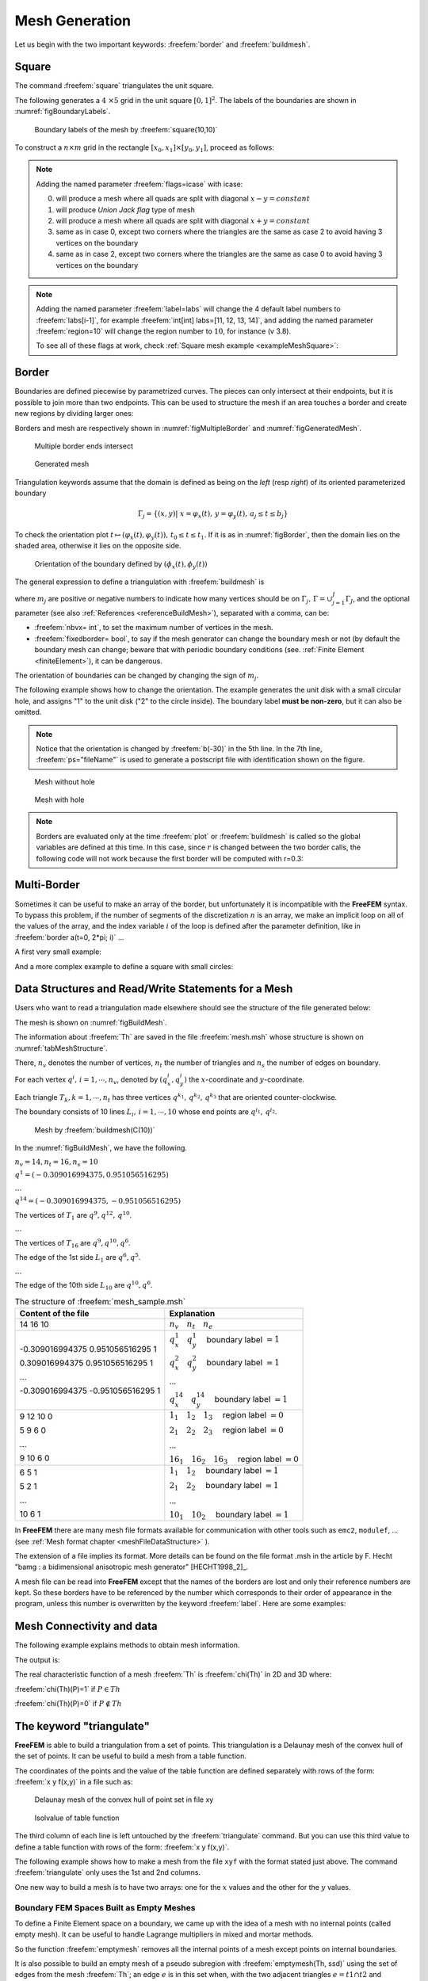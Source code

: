 .. role:: freefem(code)
   :language: freefem

.. _meshGeneration:

Mesh Generation
===============

Let us begin with the two important keywords: :freefem:`border` and :freefem:`buildmesh`.

.. _meshSquare:

Square
~~~~~~

The command :freefem:`square` triangulates the unit square.

The following generates a :math:`4 \times 5` grid in the unit square :math:`[0,1]^2`. The labels of the boundaries are shown in :numref:`figBoundaryLabels`.

.. code-block:: freefem
  :linenos:

  mesh Th = square(4, 5);

.. figure:: images/MeshGeneration_Square.png
  :name: figBoundaryLabels
  :width: 50%

  Boundary labels of the mesh by :freefem:`square(10,10)`

To construct a :math:`n\times m` grid in the rectangle :math:`[x_0,x_1]\times [y_0,y_1]`, proceed as follows:

.. code-block:: freefem
  :linenos:

  real x0 = 1.2;
  real x1 = 1.8;
  real y0 = 0;
  real y1 = 1;
  int n = 5;
  real m = 20;
  mesh Th = square(n, m, [x0+(x1-x0)*x, y0+(y1-y0)*y]);

.. note:: Adding the named parameter :freefem:`flags=icase` with icase:

  0. will produce a mesh where all quads are split with diagonal :math:`x-y=constant`
  1. will produce *Union Jack flag* type of mesh
  2. will produce a mesh where all quads are split with diagonal :math:`x+y=constant`
  3. same as in case 0, except two corners where the triangles are the same as case 2 to avoid having 3 vertices on the boundary
  4. same as in case 2, except two corners where the triangles are the same as case 0 to avoid having 3 vertices on the boundary

  .. code-block:: freefem
    :linenos:

    mesh Th = square(n, m, [x0+(x1-x0)*x, y0+(y1-y0)*y], flags=icase);

.. note:: Adding the named parameter :freefem:`label=labs` will
  change the 4 default label numbers to :freefem:`labs[i-1]`, for
  example :freefem:`int[int] labs=[11, 12, 13, 14]`, and adding the
  named parameter :freefem:`region=10` will change the region number
  to :math:`10`, for instance (v 3.8).

  To see all of these flags at work, check :ref:`Square mesh example <exampleMeshSquare>`:

  .. code-block:: freefem
      :linenos:

      for (int i = 0; i < 5; ++i){
         int[int] labs = [11, 12, 13, 14];
         mesh Th = square(3, 3, flags=i, label=labs, region=10);
         plot(Th, wait=1, cmm="square flags = "+i );
      }

.. _meshBorder:

Border
~~~~~~

Boundaries are defined piecewise by parametrized curves. The pieces can only intersect at their endpoints, but it is possible to join more than two endpoints. This can be used to structure the mesh if an area touches a border and create new regions by dividing larger ones:

.. code-block:: freefem
  :linenos:

  int upper = 1;
  int others = 2;
  int inner = 3;

  border C01(t=0, 1){x=0; y=-1+t; label=upper;}
  border C02(t=0, 1){x=1.5-1.5*t; y=-1; label=upper;}
  border C03(t=0, 1){x=1.5; y=-t; label=upper;}
  border C04(t=0, 1){x=1+0.5*t; y=0; label=others;}
  border C05(t=0, 1){x=0.5+0.5*t; y=0; label=others;}
  border C06(t=0, 1){x=0.5*t; y=0; label=others;}
  border C11(t=0, 1){x=0.5; y=-0.5*t; label=inner;}
  border C12(t=0, 1){x=0.5+0.5*t; y=-0.5; label=inner;}
  border C13(t=0, 1){x=1; y=-0.5+0.5*t; label=inner;}

  int n = 10;
  plot(C01(-n) + C02(-n) + C03(-n) + C04(-n) + C05(-n)
    + C06(-n) + C11(n) + C12(n) + C13(n), wait=true);

  mesh Th = buildmesh(C01(-n) + C02(-n) + C03(-n) + C04(-n) + C05(-n)
    + C06(-n) + C11(n) + C12(n) + C13(n));

  plot(Th, wait=true);

  cout << "Part 1 has region number " << Th(0.75, -0.25).region << endl;
  cout << "Part 2 has redion number " << Th(0.25, -0.25).region << endl;

Borders and mesh are respectively shown in :numref:`figMultipleBorder` and :numref:`figGeneratedMesh`.

.. subfigstart::

.. _figMultipleBorder:

.. figure:: images/MeshGeneration_Border1.png
   :alt: MeshGeneration_Border1
   :width: 90%

   Multiple border ends intersect

.. _figGeneratedMesh:

.. figure:: images/MeshGeneration_Border2.png
   :alt: MeshGeneration_Border2
   :width: 90%

   Generated mesh

.. subfigend::
   :width: 0.49
   :alt: MeshGeneration_Border
   :label: MeshGeneration_Border

   Border

Triangulation keywords assume that the domain is defined as being on the *left* (resp *right*) of its oriented parameterized boundary

.. math::

   \Gamma_j = \{(x,y)\left|\; x=\varphi_x(t),\, y=\varphi_y(t),\, a_j\le t\le b_j\right.\}

To check the orientation plot :math:`t\mapsto (\varphi_x(t),\varphi_y(t)),\, t_0\le t\le t_1`. If it is as in :numref:`figBorder`, then the domain lies on the shaded area, otherwise it lies on the opposite side.

.. figure:: images/MeshGeneration_Border3.png
  :name: figBorder
  :width: 100%

  Orientation of the boundary defined by :math:`(\phi_x(t),\phi_y(t))`

The general expression to define a triangulation with :freefem:`buildmesh` is

.. code-block:: freefem
   :linenos:

   mesh Mesh_Name = buildmesh(Gamma1(m1)+...+GammaJ(mj), OptionalParameter);

where :math:`m_j` are positive or negative numbers to indicate how many vertices should be on :math:`\Gamma_j,\, \Gamma=\cup_{j=1}^J \Gamma_J`, and the optional parameter (see also :ref:`References <referenceBuildMesh>`), separated with a comma, can be:

-  :freefem:`nbvx= int`, to set the maximum number of vertices in the mesh.
-  :freefem:`fixedborder= bool`, to say if the mesh generator can change the boundary mesh or not (by default the boundary mesh can change; beware that with periodic boundary conditions (see. :ref:`Finite Element <finiteElement>`), it can be dangerous.

The orientation of boundaries can be changed by changing the sign of :math:`m_j`.

The following example shows how to change the orientation. The example generates the unit disk with a small circular hole, and assigns "1" to the unit disk ("2" to the circle inside). The boundary label **must be non-zero**, but it can also be omitted.

.. code-block:: freefem
   :linenos:

   border a(t=0, 2*pi){x=cos(t); y=sin(t); label=1;}
   border b(t=0, 2*pi){x=0.3+0.3*cos(t); y=0.3*sin(t); label=2;}
   plot(a(50) + b(30)); //to see a plot of the border mesh
   mesh Thwithouthole = buildmesh(a(50) + b(30));
   mesh Thwithhole = buildmesh(a(50) + b(-30));
   plot(Thwithouthole, ps="Thwithouthole.eps");
   plot(Thwithhole, ps="Thwithhole.eps");

.. note:: Notice that the orientation is changed by :freefem:`b(-30)` in the 5th line. In the 7th line, :freefem:`ps="fileName"` is used to generate a postscript file with identification shown on the figure.

.. subfigstart::

.. _figMesWithouthHole:

.. figure:: images/MeshGeneration_Border4.png
   :alt: MeshGeneration_Border4
   :width: 90%

   Mesh without hole

.. _figMeshWithHole:

.. figure:: images/MeshGeneration_Border5.png
   :alt: MeshGeneration_Border5
   :width: 90%

   Mesh with hole

.. subfigend::
   :width: 0.49
   :alt: MeshWithHole
   :label: MeshWithHole

   Mesh with a hole

.. note:: Borders are evaluated only at the time :freefem:`plot` or :freefem:`buildmesh` is called so the global variables are defined at this time. In this case, since :math:`r` is changed between the two border calls, the following code will not work because the first border will be computed with r=0.3:

  .. code-block:: freefem
    :linenos:

    real r=1;
    border a(t=0, 2*pi){x=r*cos(t); y=r*sin(t); label=1;}
    r=0.3;
    border b(t=0, 2*pi){x=r*cos(t); y=r*sin(t); label=1;}
    mesh Thwithhole = buildmesh(a(50) + b(-30)); // bug (a trap) because
        // the two circles have the same radius = :math:`0.3`

Multi-Border
~~~~~~~~~~~~

Sometimes it can be useful to make an array of the border, but unfortunately it is incompatible with the **FreeFEM** syntax. To bypass this problem, if the number of segments of the discretization :math:`n` is an array, we make an implicit loop on all of the values of the array, and the index variable :math:`i` of the loop is defined after the parameter definition, like in :freefem:`border a(t=0, 2*pi; i)` ...

A first very small example:

.. code-block:: freefem
   :linenos:

   border a(t=0, 2*pi; i){x=(i+1)*cos(t); y=(i+1)*sin(t); label=1;}
   int[int] nn = [10, 20, 30];
   plot(a(nn)); //plot 3 circles with 10, 20, 30 points

And a more complex example to define a square with small circles:

.. code-block:: freefem
   :linenos:

   real[int] xx = [0, 1, 1, 0],
             yy = [0, 0, 1, 1];
   //radius, center of the 4 circles
   real[int] RC = [0.1, 0.05, 0.05, 0.1],
             XC = [0.2, 0.8, 0.2, 0.8],
             YC = [0.2, 0.8, 0.8, 0.2];
   int[int] NC = [-10,-11,-12,13]; //list number of :math:`\pm` segments of the 4 circles borders

   border bb(t=0, 1; i)
   {
       // i is the index variable of the multi border loop
       int ii = (i+1)%4;
       real t1 = 1-t;
       x = xx[i]*t1 + xx[ii]*t;
       y = yy[i]*t1 + yy[ii]*t;
       label = 0;
   }

   border cc(t=0, 2*pi; i)
   {
       x = RC[i]*cos(t) + XC[i];
       y = RC[i]*sin(t) + YC[i];
       label = i + 1;
   }
   int[int] nn = [4, 4, 5, 7]; //4 border, with 4, 4, 5, 7 segment respectively
   plot(bb(nn), cc(NC), wait=1);
   mesh th = buildmesh(bb(nn) + cc(NC));
   plot(th, wait=1);

.. _meshDataStructureReadWrite:

Data Structures and Read/Write Statements for a Mesh
~~~~~~~~~~~~~~~~~~~~~~~~~~~~~~~~~~~~~~~~~~~~~~~~~~~~

Users who want to read a triangulation made elsewhere should see the structure of the file generated below:

.. code-block:: freefem
   :linenos:

   border C(t=0, 2*pi){x=cos(t); y=sin(t);}
   mesh Th = buildmesh(C(10));
   savemesh(Th, "mesh.msh");

The mesh is shown on :numref:`figBuildMesh`.

The information about :freefem:`Th` are saved in the file :freefem:`mesh.msh` whose structure is shown on :numref:`tabMeshStructure`.

There, :math:`n_v` denotes the number of vertices, :math:`n_t` the number of triangles and :math:`n_s` the number of edges on boundary.

For each vertex :math:`q^i,\, i=1,\cdots,n_v`, denoted by :math:`(q^i_x,q^i_y)` the :math:`x`-coordinate and :math:`y`-coordinate.

Each triangle :math:`T_k, k=1,\cdots,n_t` has three vertices :math:`q^{k_1},\, q^{k_2},\,q^{k_3}` that are oriented counter-clockwise.

The boundary consists of 10 lines :math:`L_i,\, i=1,\cdots,10` whose end points are :math:`q^{i_1},\, q^{i_2}`.

.. figure:: images/MeshGeneration_Data.png
  :name: figBuildMesh
  :width: 50%

  Mesh by :freefem:`buildmesh(C(10))`

In the :numref:`figBuildMesh`, we have the following.

:math:`n_v=14, n_t=16, n_s=10`

:math:`q^1=(-0.309016994375, 0.951056516295)`

:math:`\dots`

:math:`q^{14}=(-0.309016994375, -0.951056516295)`

The vertices of :math:`T_1` are :math:`q^9, q^{12},\, q^{10}`.

:math:`\dots`

The vertices of :math:`T_{16}` are :math:`q^9, q^{10}, q^{6}`.

The edge of the 1st side :math:`L_1` are :math:`q^6, q^5`.

:math:`\dots`

The edge of the 10th side :math:`L_{10}` are :math:`q^{10}, q^6`.

.. table:: The structure of :freefem:`mesh_sample.msh`
    :name: tabMeshStructure

    +-----------------------------------+---------------------------------------------------------------+
    | Content of the file               | Explanation                                                   |
    +===================================+===============================================================+
    | 14 16 10                          | :math:`n_v\quad n_t\quad n_e`                                 |
    +-----------------------------------+---------------------------------------------------------------+
    | -0.309016994375 0.951056516295 1  | :math:`q^1_x\quad q^1_y\quad` boundary label :math:`=1`       |
    |                                   |                                                               |
    | 0.309016994375 0.951056516295 1   | :math:`q^2_x\quad q^2_y\quad` boundary label :math:`=1`       |
    |                                   |                                                               |
    | ...                               | ...                                                           |
    |                                   |                                                               |
    | -0.309016994375 -0.951056516295 1 | :math:`q^{14}_x\quad q^{14}_y\quad` boundary label :math:`=1` |
    +-----------------------------------+---------------------------------------------------------------+
    | 9 12 10 0                         | :math:`1_1\quad 1_2\quad 1_3\quad` region label :math:`=0`    |
    |                                   |                                                               |
    | 5 9 6 0                           | :math:`2_1\quad 2_2\quad 2_3\quad` region label :math:`=0`    |
    |                                   |                                                               |
    | ...                               | ...                                                           |
    |                                   |                                                               |
    | 9 10 6 0                          | :math:`16_1\quad 16_2\quad 16_3\quad` region label :math:`=0` |
    +-----------------------------------+---------------------------------------------------------------+
    | 6 5 1                             | :math:`1_1\quad 1_2\quad` boundary label :math:`=1`           |
    |                                   |                                                               |
    | 5 2 1                             | :math:`2_1\quad 2_2\quad` boundary label :math:`=1`           |
    |                                   |                                                               |
    | ...                               | ...                                                           |
    |                                   |                                                               |
    | 10 6 1                            | :math:`10_1\quad 10_2\quad` boundary label :math:`=1`         |
    +-----------------------------------+---------------------------------------------------------------+

In **FreeFEM** there are many mesh file formats available for communication with other tools such as ``emc2``, ``modulef``, … (see :ref:`Mesh format chapter <meshFileDataStructure>` ).

The extension of a file implies its format.
More details can be found on the file format .msh in the article by F. Hecht "bamg : a bidimensional anisotropic mesh generator" [HECHT1998_2]_.

A mesh file can be read into **FreeFEM** except that the names of the borders are lost and only their reference numbers are kept.
So these borders have to be referenced by the number which corresponds to their order of appearance in the program, unless this number is overwritten by the keyword :freefem:`label`. Here are some examples:

.. code-block:: freefem
  :linenos:

  border floor(t=0, 1){x=t; y=0; label=1;}
  border right(t=0, 1){x=1; y=t; label=5;}
  border ceiling(t=1, 0){x=t; y=1; label=5;}
  border left(t=1, 0){x=0; y=t; label=5;}

  int n = 10;
  mesh th = buildmesh(floor(n) + right(n) + ceiling(n) + left(n));
  savemesh(th, "toto.am_fmt"); //"formatted Marrocco" format
  savemesh(th, "toto.Th"); //"bamg"-type mesh
  savemesh(th, "toto.msh"); //freefem format
  savemesh(th, "toto.nopo"); //modulef format
  mesh th2 = readmesh("toto.msh"); //read the mesh

.. code-block:: freefem
  :linenos:

  // Parameters
  int n = 10;

  // Mesh
  border floor(t=0, 1){x=t; y=0; label=1;};
  border right(t=0, 1){x=1; y=t; label=5;};
  border ceiling(t=1, 0){x=t; y=1; label=5;};
  border left(t=1, 0){x=0; y=t; label=5;};

  mesh th = buildmesh(floor(n) + right(n) + ceiling(n) + left(n));

  //save mesh in different formats
  savemesh(th, "toto.am_fmt"); // format "formated Marrocco"
  savemesh(th, "toto.Th"); // format database db mesh "bamg"
  savemesh(th, "toto.msh"); // format freefem
  savemesh(th, "toto.nopo"); // modulef format

  // Fespace
  fespace femp1(th, P1);
  femp1 f = sin(x)*cos(y);
  femp1 g;

  //save the fespace function in a file
  {
    ofstream file("f.txt");
    file << f[] << endl;
  } //the file is automatically closed at the end of the block
  //read a file and put it in a fespace function
  {
    ifstream file("f.txt");
    file >> g[] ;
  }//the file is equally automatically closed

  // Plot
  plot(g);

  // Mesh 2
  //read the mesh for freefem format saved mesh
  mesh th2 = readmesh("toto.msh");

  // Fespace 2
  fespace Vh2(th2, P1);
  Vh2 u, v;

  // Problem
  //solve:
  //  $u + \Delta u = g$ in $\Omega $
  //  $u=0$ on $\Gamma_1$
  //  $\frac{\partial u }{\partial n} = g$ on $\Gamma_2$
  solve Problem(u, v)
    = int2d(th2)(
        u*v
      - dx(u)*dx(v)
      - dy(u)*dy(v)
    )
    + int2d(th2)(
      - g*v
    )
    + int1d(th2, 5)(
        g*v
    )
    + on(1, u=0)
    ;

  // Plot
  plot(th2, u);

Mesh Connectivity and data
~~~~~~~~~~~~~~~~~~~~~~~~~~

The following example explains methods to obtain mesh information.

.. code-block:: freefem
   :linenos:

   // Mesh
   mesh Th = square(2, 2);

   cout << "// Get data of the mesh" << endl;
   {
       int NbTriangles = Th.nt;
       real MeshArea = Th.measure;
       real BorderLenght = Th.bordermeasure;

       cout << "Number of triangle(s) = " << NbTriangles << endl;
       cout << "Mesh area = " << MeshArea << endl;
       cout << "Border length = " << BorderLenght << endl;

       // Th(i) return the vextex i of Th
       // Th[k] return the triangle k of Th
       // Th[k][i] return the vertex i of the triangle k of Th
       for (int i = 0; i < NbTriangles; i++)
           for (int j = 0; j < 3; j++)
               cout << i << " " << j << " - Th[i][j] = " << Th[i][j]
                    << ", x = " << Th[i][j].x
                    << ", y= " << Th[i][j].y
                    << ", label=" << Th[i][j].label << endl;
   }

   cout << "// Hack to get vertex coordinates" << endl;
   {
       fespace femp1(Th, P1);
       femp1 Thx=x,Thy=y;

       int NbVertices = Th.nv;
       cout << "Number of vertices = " << NbVertices << endl;

       for (int i = 0; i < NbVertices; i++)
           cout << "Th(" << i << ") : " << Th(i).x << " " << Th(i).y << " " << Th(i).label
                << endl << "\told method: " << Thx[][i] << " " << Thy[][i] << endl;
   }

   cout << "// Method to find information of point (0.55,0.6)" << endl;
   {
       int TNumber = Th(0.55, 0.6).nuTriangle; //the triangle number
       int RLabel = Th(0.55, 0.6).region; //the region label

       cout << "Triangle number in point (0.55, 0.6): " << TNumber << endl;
       cout << "Region label in point (0.55, 0.6): " << RLabel << endl;
   }

   cout << "// Information of triangle" << endl;
   {
       int TNumber = Th(0.55, 0.6).nuTriangle;
       real TArea = Th[TNumber].area; //triangle area
       real TRegion = Th[TNumber].region; //triangle region
       real TLabel = Th[TNumber].label; //triangle label, same as region for triangles

       cout << "Area of triangle " << TNumber << ": " << TArea << endl;
       cout << "Region of triangle " << TNumber << ": " << TRegion << endl;
       cout << "Label of triangle " << TNumber << ": " << TLabel << endl;
   }

   cout << "// Hack to get a triangle containing point x, y or region number (old method)" << endl;
   {
       fespace femp0(Th, P0);
       femp0 TNumbers; //a P0 function to get triangle numbering
       for (int i = 0; i < Th.nt; i++)
           TNumbers[][i] = i;
       femp0 RNumbers = region; //a P0 function to get the region number

       int TNumber = TNumbers(0.55, 0.6); // Number of the triangle containing (0.55, 0,6)
       int RNumber = RNumbers(0.55, 0.6); // Number of the region containing (0.55, 0,6)

       cout << "Point (0.55,0,6) :" << endl;
       cout << "\tTriangle number = " << TNumber << endl;
       cout << "\tRegion number = " << RNumber << endl;
   }

   cout << "// New method to get boundary information and mesh adjacent" << endl;
   {
       int k = 0;
       int l=1;
       int e=1;

       // Number of boundary elements
       int NbBoundaryElements = Th.nbe;
       cout << "Number of boundary element = " << NbBoundaryElements << endl;
       // Boundary element k in {0, ..., Th.nbe}
       int BoundaryElement = Th.be(k);
       cout << "Boundary element " << k << " = " << BoundaryElement << endl;
       // Vertice l in {0, 1} of boundary element k
       int Vertex = Th.be(k)[l];
       cout << "Vertex " << l << " of boundary element " << k << " = " << Vertex << endl;
       // Triangle containg the boundary element k
       int Triangle = Th.be(k).Element;
       cout << "Triangle containing the boundary element " << k << " = " << Triangle << endl;
       // Triangle egde nubmer containing the boundary element k
       int Edge = Th.be(k).whoinElement;
       cout << "Triangle edge number containing the boundary element " << k << " = " << Edge << endl;
       // Adjacent triangle of the triangle k by edge e
       int Adjacent = Th[k].adj(e); //The value of e is changed to the corresponding edge in the adjacent triangle
       cout << "Adjacent triangle of the triangle " << k << " by edge " << e << " = " << Adjacent << endl;
       cout << "\tCorresponding edge = " << e << endl;
       // If there is no adjacent triangle by edge e, the same triangle is returned
       //Th[k] == Th[k].adj(e)
       // Else a different triangle is returned
       //Th[k] != Th[k].adj(e)
   }

   cout << "// Print mesh connectivity " << endl;
   {
       int NbTriangles = Th.nt;
       for (int k = 0; k < NbTriangles; k++)
           cout << k << " : " << int(Th[k][0]) << " " << int(Th[k][1])
                << " " << int(Th[k][2])
                << ", label " << Th[k].label << endl;

       for (int k = 0; k < NbTriangles; k++)
           for (int e = 0, ee; e < 3; e++)
               //set ee to e, and ee is change by method adj,
               cout << k << " " << e << " <=> " << int(Th[k].adj((ee=e))) << " " << ee
                    << ", adj: " << (Th[k].adj((ee=e)) != Th[k]) << endl;

       int NbBoundaryElements = Th.nbe;
       for (int k = 0; k < NbBoundaryElements; k++)
           cout << k << " : " << Th.be(k)[0] << " " << Th.be(k)[1]
                << " , label " << Th.be(k).label
                << ", triangle " << int(Th.be(k).Element)
                << " " << Th.be(k).whoinElement << endl;

       real[int] bb(4);
       boundingbox(Th, bb);
       // bb[0] = xmin, bb[1] = xmax, bb[2] = ymin, bb[3] =ymax
       cout << "boundingbox:" << endl;
       cout << "xmin = " << bb[0]
            << ", xmax = " << bb[1]
            << ", ymin = " << bb[2]
            << ", ymax = " << bb[3] << endl;
   }

The output is:

.. code-block:: bash
   :linenos:

   // Get data of the mesh
   Number of triangle = 8
   Mesh area = 1
   Border length = 4
   0 0 - Th[i][j] = 0, x = 0, y= 0, label=4
   0 1 - Th[i][j] = 1, x = 0.5, y= 0, label=1
   0 2 - Th[i][j] = 4, x = 0.5, y= 0.5, label=0
   1 0 - Th[i][j] = 0, x = 0, y= 0, label=4
   1 1 - Th[i][j] = 4, x = 0.5, y= 0.5, label=0
   1 2 - Th[i][j] = 3, x = 0, y= 0.5, label=4
   2 0 - Th[i][j] = 1, x = 0.5, y= 0, label=1
   2 1 - Th[i][j] = 2, x = 1, y= 0, label=2
   2 2 - Th[i][j] = 5, x = 1, y= 0.5, label=2
   3 0 - Th[i][j] = 1, x = 0.5, y= 0, label=1
   3 1 - Th[i][j] = 5, x = 1, y= 0.5, label=2
   3 2 - Th[i][j] = 4, x = 0.5, y= 0.5, label=0
   4 0 - Th[i][j] = 3, x = 0, y= 0.5, label=4
   4 1 - Th[i][j] = 4, x = 0.5, y= 0.5, label=0
   4 2 - Th[i][j] = 7, x = 0.5, y= 1, label=3
   5 0 - Th[i][j] = 3, x = 0, y= 0.5, label=4
   5 1 - Th[i][j] = 7, x = 0.5, y= 1, label=3
   5 2 - Th[i][j] = 6, x = 0, y= 1, label=4
   6 0 - Th[i][j] = 4, x = 0.5, y= 0.5, label=0
   6 1 - Th[i][j] = 5, x = 1, y= 0.5, label=2
   6 2 - Th[i][j] = 8, x = 1, y= 1, label=3
   7 0 - Th[i][j] = 4, x = 0.5, y= 0.5, label=0
   7 1 - Th[i][j] = 8, x = 1, y= 1, label=3
   7 2 - Th[i][j] = 7, x = 0.5, y= 1, label=3
   // Hack to get vertex coordinates
   Number of vertices = 9
   Th(0) : 0 0 4
      old method: 0 0
   Th(1) : 0.5 0 1
      old method: 0.5 0
   Th(2) : 1 0 2
      old method: 1 0
   Th(3) : 0 0.5 4
      old method: 0 0.5
   Th(4) : 0.5 0.5 0
      old method: 0.5 0.5
   Th(5) : 1 0.5 2
      old method: 1 0.5
   Th(6) : 0 1 4
      old method: 0 1
   Th(7) : 0.5 1 3
      old method: 0.5 1
   Th(8) : 1 1 3
      old method: 1 1
   // Method to find the information of point (0.55,0.6)
   Triangle number in point (0.55, 0.6): 7
   Region label in point (0.55, 0.6): 0
   // Information of a triangle
   Area of triangle 7: 0.125
   Region of triangle 7: 0
   Label of triangle 7: 0
   // Hack to get a triangle containing point x, y or region number (old method)
   Point (0.55,0,6) :
      Triangle number = 7
      Region number = 0
   // New method to get boundary information and mesh adjacent
   Number of boundary element = 8
   Boundary element 0 = 0
   Vertex 1 of boundary element 0 = 1
   Triangle containing the boundary element 0 = 0
   Triangle edge number containing the boundary element 0 = 2
   Adjacent triangle of the triangle 0 by edge 1 = 1
      Corresponding edge = 2
   // Print mesh connectivity
   0 : 0 1 4, label 0
   1 : 0 4 3, label 0
   2 : 1 2 5, label 0
   3 : 1 5 4, label 0
   4 : 3 4 7, label 0
   5 : 3 7 6, label 0
   6 : 4 5 8, label 0
   7 : 4 8 7, label 0
   0 0 <=> 3 1, adj: 1
   0 1 <=> 1 2, adj: 1
   0 2 <=> 0 2, adj: 0
   1 0 <=> 4 2, adj: 1
   1 1 <=> 1 1, adj: 0
   1 2 <=> 0 1, adj: 1
   2 0 <=> 2 0, adj: 0
   2 1 <=> 3 2, adj: 1
   2 2 <=> 2 2, adj: 0
   3 0 <=> 6 2, adj: 1
   3 1 <=> 0 0, adj: 1
   3 2 <=> 2 1, adj: 1
   4 0 <=> 7 1, adj: 1
   4 1 <=> 5 2, adj: 1
   4 2 <=> 1 0, adj: 1
   5 0 <=> 5 0, adj: 0
   5 1 <=> 5 1, adj: 0
   5 2 <=> 4 1, adj: 1
   6 0 <=> 6 0, adj: 0
   6 1 <=> 7 2, adj: 1
   6 2 <=> 3 0, adj: 1
   7 0 <=> 7 0, adj: 0
   7 1 <=> 4 0, adj: 1
   7 2 <=> 6 1, adj: 1
   0 : 0 1 , label 1, triangle 0 2
   1 : 1 2 , label 1, triangle 2 2
   2 : 2 5 , label 2, triangle 2 0
   3 : 5 8 , label 2, triangle 6 0
   4 : 6 7 , label 3, triangle 5 0
   5 : 7 8 , label 3, triangle 7 0
   6 : 0 3 , label 4, triangle 1 1
   7 : 3 6 , label 4, triangle 5 1
   boundingbox:
   xmin = 0, xmax = 1, ymin = 0, ymax = 1

The real characteristic function of a mesh :freefem:`Th` is :freefem:`chi(Th)` in 2D and 3D where:

:freefem:`chi(Th)(P)=1` if :math:`P\in Th`

:freefem:`chi(Th)(P)=0` if :math:`P\not\in Th`

The keyword "triangulate"
~~~~~~~~~~~~~~~~~~~~~~~~~

**FreeFEM** is able to build a triangulation from a set of points.
This triangulation is a Delaunay mesh of the convex hull of the set of points.
It can be useful to build a mesh from a table function.

The coordinates of the points and the value of the table function are defined separately with rows of the form: :freefem:`x y f(x,y)` in a file such as:

.. code-block:: freefem
   :linenos:

   0.51387 0.175741 0.636237
   0.308652 0.534534 0.746765
   0.947628 0.171736 0.899823
   0.702231 0.226431 0.800819
   0.494773 0.12472 0.580623
   0.0838988 0.389647 0.456045
   ...............

.. subfigstart::

.. _figDelaunayMesh:

.. figure:: images/MeshGeneration_Triangulate1.png
   :alt: MeshGeneration_Triangulate1
   :width: 90%

   Delaunay mesh of the convex hull of point set in file xy

.. _figIsovalue:

.. figure:: images/MeshGeneration_Triangulate2.png
   :alt: MeshGeneration_Triangulate2
   :width: 90%

   Isolvalue of table function

.. subfigend::
   :width: 0.49
   :alt: Triangulate
   :label: Triangulate

   Triangulate

The third column of each line is left untouched by the :freefem:`triangulate` command.
But you can use this third value to define a table function with rows of the form: :freefem:`x y f(x,y)`.

The following example shows how to make a mesh from the file ``xyf`` with the format stated just above.
The command :freefem:`triangulate` only uses the 1st and 2nd columns.

.. code-block:: freefem
   :linenos:

   // Build the Delaunay mesh of the convex hull
   mesh Thxy=triangulate("xyf"); //points are defined by the first 2 columns of file `xyf`

   // Plot the created mesh
   plot(Thxy);

   // Fespace
   fespace Vhxy(Thxy, P1);
   Vhxy fxy;

   // Reading the 3rd column to define the function fxy
   {
       ifstream file("xyf");
       real xx, yy;
       for(int i = 0; i < fxy.n; i++)
           file >> xx >> yy >> fxy[][i]; //to read third row only.
                                         //xx and yy are just skipped
   }

   // Plot
   plot(fxy);

One new way to build a mesh is to have two arrays: one for the :math:`x` values and the other for the :math:`y` values.

.. code-block:: freefem
   :linenos:

   //set two arrays for the x's and y's
   Vhxy xx=x, yy=y;
   //build the mesh
   mesh Th = triangulate(xx[], yy[]);

Boundary FEM Spaces Built as Empty Meshes
-----------------------------------------

To define a Finite Element space on a boundary, we came up with the idea of a mesh with no internal points (called empty mesh).
It can be useful to handle Lagrange multipliers in mixed and mortar methods.

So the function :freefem:`emptymesh` removes all the internal points of a mesh except points on internal boundaries.

.. code-block:: freefem
   :linenos:

   {
       border a(t=0, 2*pi){x=cos(t); y=sin(t); label=1;}
       mesh Th = buildmesh(a(20));
       Th = emptymesh(Th);
       plot(Th);
   }

It is also possible to build an empty mesh of a pseudo subregion with :freefem:`emptymesh(Th, ssd)` using the set of edges from the mesh :freefem:`Th`; an edge :math:`e` is in this set when, with the two adjacent triangles :math:`e =t1\cap t2` and :math:`ssd[T1] \neq ssd[T2]` where :math:`ssd` refers to the pseudo region numbering of triangles, they are stored in the :freefem:`int[int]` array of size "the number of triangles".

.. code-block:: freefem
   :linenos:

   {
       mesh Th = square(10, 10);
       int[int] ssd(Th.nt);
       //build the pseudo region numbering
       for(int i = 0; i < ssd.n; i++){
           int iq = i/2; //because 2 triangles per quad
           int ix = iq%10;
           int iy = iq/10;
           ssd[i] = 1 + (ix>=5) + (iy>=5)*2;
       }
       //build emtpy with all edges $e=T1 \cap T2$ and $ssd[T1] \neq ssd[T2]$
       Th = emptymesh(Th, ssd);
       //plot
       plot(Th);
       savemesh(Th, "emptymesh.msh");
   }

.. subfigstart::

.. _figEmptyMesh1:

.. figure:: images/MeshGeneration_EmptyMesh1.png
   :alt: MeshGeneration_EmptyMesh1
   :width: 90%

   The empty mesh with boundary

.. _figEmptyMesh2:

.. figure:: images/MeshGeneration_EmptyMesh2.png
    :alt: MeshGeneration_EmptyMesh2
    :width: 90%

    An empty mesh defined from a pseudo region numbering of triangle

.. subfigend::
   :width: 0.49
   :alt: EmptyMesh
   :label: EmptyMesh

   Empty mesh

Remeshing
---------

.. _meshGenerationMoveMesh:

Movemesh
~~~~~~~~

Meshes can be translated, rotated, and deformed by :freefem:`movemesh`; this is useful for elasticity to watch the deformation due to the displacement :math:`\mathbf{\Phi}(x,y)=(\Phi_1(x,y),\Phi_2(x,y))` of shape.

It is also useful to handle free boundary problems or optimal shape problems.

If :math:`\Omega` is triangulated as :math:`T_h(\Omega)`, and :math:`\mathbf{\Phi}` is a displacement vector then :math:`\mathbf{\Phi}(T_h)` is obtained by:

.. code-block:: freefem
   :linenos:

   mesh Th = movemesh(Th,[Phi1, Phi2]);

Sometimes the transformed mesh is invalid because some triangles have flipped over (meaning it now has a negative area).
To spot such problems, one may check the minimum triangle area in the transformed mesh with :freefem:`checkmovemesh` before any real transformation.

For example:

.. math::
    \begin{array}{rcl}
        \Phi_1(x,y) &=& x+k*\sin(y*\pi)/10)\\
        \Phi_2(x,y) &=& y+k*\cos(y\pi)/10)
    \end{array}

for a big number :math:`k>1`.

.. code-block:: freefem
   :linenos:

   verbosity = 4;

   // Parameters
   real coef = 1;

   // Mesh
   border a(t=0, 1){x=t; y=0; label=1;};
   border b(t=0, 0.5){x=1; y=t; label=1;};
   border c(t=0, 0.5){x=1-t; y=0.5; label=1;};
   border d(t=0.5, 1){x=0.5; y=t; label=1;};
   border e(t=0.5, 1){x=1-t; y=1; label=1;};
   border f(t=0, 1){x=0; y=1-t; label=1;};
   mesh Th = buildmesh(a(6) + b(4) + c(4) + d(4) + e(4) + f(6));
   plot(Th, wait=true, fill=true, ps="Lshape.eps");

   // Function
   func uu = sin(y*pi)/10;
   func vv = cos(x*pi)/10;

   // Checkmovemesh
   real minT0 = checkmovemesh(Th, [x, y]); //return the min triangle area
   while(1){ // find a correct move mesh
       real minT = checkmovemesh(Th, [x+coef*uu, y+coef*vv]);
       if (minT > minT0/5) break; //if big enough
       coef /= 1.5;
   }

   // Movemesh
   Th = movemesh(Th, [x+coef*uu, y+coef*vv]);
   plot(Th, wait=true, fill=true, ps="MovedMesh.eps");

.. subfigstart::

.. _figLShape:

.. figure:: images/MeshGeneration_MoveMesh1.png
   :alt: MeshGeneration_MoveMesh1
   :width: 90%

   L-shape

.. _figMovedLShape:

.. figure:: images/MeshGeneration_MoveMesh2.png
   :alt: MeshGeneration_MoveMesh2
   :width: 90%

   Moved L-shape

.. subfigend::
   :width: 0.49
   :alt: MoveMesh
   :label: MoveMesh

   Move mesh

.. note:: Consider a function :math:`u` defined on a mesh :freefem:`Th`.
    A statement like :freefem:`Th=movemesh(Th...)` does not change :math:`u` and so the old mesh still exists.
    It will be destroyed when no function uses it.
    A statement like :math:`u=u` redefines :math:`u` on the new mesh :freefem:`Th` with interpolation and therefore destroys the old :freefem:`Th`, if :math:`u` was the only function using it.

Now, we give an example of moving a mesh with a Lagrangian function :math:`u` defined on the moving mesh.

.. code-block:: freefem
   :linenos:

   // Parameters
   int nn = 10;
   real dt = 0.1;

   // Mesh
   mesh Th = square(nn, nn);

   // Fespace
   fespace Vh(Th, P1);
   Vh u=y;

   // Loop
   real t=0;
   for (int i = 0; i < 4; i++){
       t = i*dt;
       Vh f=x*t;
       real minarea = checkmovemesh(Th, [x, y+f]);
       if (minarea > 0) //movemesh will be ok
       Th = movemesh(Th, [x, y+f]);

       cout << " Min area = " << minarea << endl;

       real[int] tmp(u[].n);
       tmp = u[]; //save the value
       u = 0;//to change the FEspace and mesh associated with u
       u[] = tmp;//set the value of u without any mesh update
       plot(Th, u, wait=true);
   }
   // In this program, since u is only defined on the last mesh, all the
   // previous meshes are deleted from memory.

.. _meshRegularTriangulation:

Regular Triangulation: hTriangle
-----------------------------------------------

For a set :math:`S`, we define the diameter of :math:`S` by

.. math::

  \textrm{diam}(S)=\sup\{|\mathbf{x}-\mathbf{y}|; \; \mathbf{x},\, \mathbf{y}\in S\}

The sequence :math:`\{\mathcal{T}_h\}_{h\rightarrow 0}` of
:math:`\Omega` is called *regular* if they satisfy the following:


1. :math:`\lim_{h\rightarrow 0}\max\{\textrm{diam}(T_k)|\; T_k\in \mathcal{T}_h\}=0`

2. There is a number :math:`\sigma>0` independent of :math:`h` such that :math:`\frac{\rho(T_k)}{\textrm{diam}(T_k)}\ge \sigma\quad \textrm{for all }T_k\in \mathcal{T}_h` where :math:`\rho(T_k)` are the diameter of the inscribed circle of :math:`T_k`.

We put :math:`h(\mathcal{T}_h)=\max\{\textrm{diam}(T_k)|\; T_k\in \mathcal{T}_h\}`, which is obtained by

.. code-block:: freefem
   :linenos:

   mesh Th = ......;
   fespace Ph(Th, P0);
   Ph h = hTriangle;
   cout << "size of mesh = " << h[].max << endl;

Adaptmesh
---------

The function:

.. math::

  f(x,y) = 10.0x^3+y^3+\tan^{-1}[\varepsilon/(\sin(5.0y)-2.0x)],\ \varepsilon = 0.0001

sharply varies in value and the initial mesh given by one of the commands in the :ref:`Mesh Generation part <meshGeneration>` cannot reflect its sharp variations.

.. code-block:: freefem
   :linenos:

   // Parameters
   real eps = 0.0001;
   real h = 1;
   real hmin = 0.05;
   func f = 10.0*x^3 + y^3 + h*atan2(eps, sin(5.0*y)-2.0*x);

   // Mesh
   mesh Th = square(5, 5, [-1+2*x, -1+2*y]);

   // Fespace
   fespace Vh(Th,P1);
   Vh fh = f;
   plot(fh);

   // Adaptmesh
   for (int i = 0; i < 2; i++){
       Th = adaptmesh(Th, fh);
       fh = f; //old mesh is deleted
       plot(Th, fh, wait=true);
   }

.. figure:: images/MeshGeneration_AdaptMesh1.png
  :name: figMeshAdaptation
  :width: 100%

  3D graphs for the initial mesh and 1st and 2nd mesh adaptations

**FreeFEM** uses a variable metric/Delaunay automatic meshing algorithm.

The command:

.. code-block:: freefem
   :linenos:

   mesh ATh = adaptmesh(Th, f);

create the new mesh :freefem:`ATh` adapted to the Hessian

.. math::

  D^2f=(\partial^2 f/\partial x^2,\, \partial^2 f/\partial x\partial y, \partial^2 f/\partial y^2)

of a function (formula or FE-function).

Mesh adaptation is a very powerful tool when the solution of a problem varies locally and sharply.

Here we solve the :ref:`Poisson’s problem <tutorialPoisson>`, when :math:`f=1` and :math:`\Omega` is a L-shape domain.

.. subfigstart::

.. _adaptMesh2:

.. figure:: images/MeshGeneration_AdaptMesh2.png
   :alt: MeshGeneration_AdaptMesh2
   :width: 90%

   L-shape domain and its boundary name

.. _adaptMesh3:

.. figure:: images/MeshGeneration_AdaptMesh3.png
   :alt: MeshGeneration_AdaptMesh3
   :width: 90%

   Final solution after 4-times adaptation

.. subfigend::
   :width: 0.49
   :alt: Adaptmesh
   :label: AdaptMesh

   Mesh adaptation

.. tip:: The solution has the singularity :math:`r^{3/2},\, r=|x-\gamma|` at the point :math:`\gamma` of the intersection of two lines :math:`bc` and :math:`bd` (see :numref:`adaptMesh2`).

.. code-block:: freefem
   :linenos:

   // Parameters
   real error = 0.1;

   // Mesh
   border ba(t=0, 1){x=t; y=0; label=1;}
   border bb(t=0, 0.5){x=1; y=t; label=1;}
   border bc(t=0, 0.5){x=1-t; y=0.5; label=1;}
   border bd(t=0.5, 1){x=0.5; y=t; label=1;}
   border be(t=0.5, 1){x=1-t; y=1; label=1;}
   border bf(t=0, 1){x=0; y=1-t; label=1;}
   mesh Th = buildmesh(ba(6) + bb(4) + bc(4) + bd(4) + be(4) + bf(6));

   // Fespace
   fespace Vh(Th, P1);
   Vh u, v;

   // Function
   func f = 1;

   // Problem
   problem Poisson(u, v, solver=CG, eps=1.e-6)
       = int2d(Th)(
             dx(u)*dx(v)
           + dy(u)*dy(v)
       )
       - int2d(Th)(
             f*v
       )
       + on(1, u=0);

   // Adaptmesh loop
   for (int i = 0; i < 4; i++){
       Poisson;
       Th = adaptmesh(Th, u, err=error);
       error = error/2;
   }

   // Plot
   plot(u);

To speed up the adaptation, the default parameter :freefem:`err` of :freefem:`adaptmesh` is changed by hand; it specifies the required precision, so as to make the new mesh finer or coarser.

The problem is coercive and symmetric, so the linear system can be solved with the conjugate gradient method (parameter :freefem:`solver=CG`) with the stopping criteria on the residual, here :freefem:`eps=1.e-6`).

By :freefem:`adaptmesh`, the slope of the final solution is correctly computed near the point of intersection of :math:`bc` and :math:`bd` as in :numref:`adaptMesh3`.

This method is described in detail in [HECHT1998]_.
It has a number of default parameters which can be modified.

If :freefem:`f1,f2` are functions and :freefem:`thold, Thnew` are meshes:

.. code-block:: freefem
   :linenos:

      Thnew = adaptmesh(Thold, f1 ... );
      Thnew = adaptmesh(Thold, f1,f2 ... ]);
      Thnew = adaptmesh(Thold, [f1,f2] ... );

The additional parameters of :freefem:`adaptmesh` are:

See :ref:`Reference part <referenceAdaptMesh>` for more inforamtions

-  :freefem:`hmin=` Minimum edge size.
    Its default is related to the size of the domain to be meshed and the precision of the mesh generator.

-  :freefem:`hmax=` Maximum edge size.
    It defaults to the diameter of the domain to be meshed.

-  :freefem:`err=` :math:`P_1` interpolation error level (0.01 is the default).

-  :freefem:`errg=` Relative geometrical error.
    By default this error is 0.01, and in any case it must be lower than :math:`1/\sqrt{2}`.
    Meshes created with this option may have some edges smaller than the :freefem:`-hmin` due to geometrical constraints.

-  :freefem:`nbvx=` Maximum number of vertices generated by the mesh generator (9000 is the default).

-  :freefem:`nbsmooth=` number of iterations of the smoothing procedure (5 is the default).

-  :freefem:`nbjacoby=` number of iterations in a smoothing procedure during the metric construction, 0 means no smoothing, 6 is the default.

-  :freefem:`ratio=` ratio for a prescribed smoothing on the metric.
    If the value is 0 or less than 1.1 no smoothing is done on the metric. 1.8 is the default.
    If :freefem:`ratio > 1.1`, the speed of mesh size variations is bounded by :math:`log(\mathtt{ratio})`.

    .. note:: As :freefem:`ratio` gets closer to 1, the number of generated vertices increases.
        This may be useful to control the thickness of refined regions near shocks or boundary layers.

-  :freefem:`omega=` relaxation parameter for the smoothing procedure. 1.0 is the default.

-  :freefem:`iso=` If true, forces the metric to be isotropic. :freefem:`false` is the default.

-  :freefem:`abserror=` If false, the metric is evaluated using the criteria of equi-repartion of relative error.
    :freefem:`false` is the default.
    In this case the metric is defined by:

    .. math::
        \mathcal{M} = \left({1\over\mathtt{err}\,\, \mathtt{coef}^2} \quad {
        |\mathcal{H}| \over max(\mathtt{CutOff},|\eta|)}\right)^p

    Otherwise, the metric is evaluated using the criteria of equi-distribution of errors.
    In this case the metric is defined by:

    .. math::
        \mathcal{M} = \left({1\over \mathtt{err}\,\,\mathtt{coef}^2} \quad
        {|{\mathcal{H}|} \over
        {\sup(\eta)-\inf(\eta)}}\right)^p.\label{eq err abs}

-  :freefem:`cutoff=` lower limit for the relative error evaluation.
   1.0e-6 is the default.

-  :freefem:`verbosity=` informational messages level (can be chosen between 0 and :math:`\infty`).
    Also changes the value of the global variable verbosity (obsolete).

-  :freefem:`inquire=` To inquire graphically about the mesh.
   :freefem:`false` is the default.

-  :freefem:`splitpbedge=` If true, splits all internal edges in half with two boundary vertices.
    :freefem:`true` is the default.

-  :freefem:`maxsubdiv=` Changes the metric such that the maximum subdivision of a background edge is bound by :freefem:`val`.
    Always limited by 10, and 10 is also the default.

-  :freefem:`rescaling=` if true, the function, with respect to which the mesh is adapted, is rescaled to be between 0 and 1.
    :freefem:`true` is the default.

-  :freefem:`keepbackvertices=` if true, tries to keep as many vertices from the original mesh as possible.
    :freefem:`true` is the default.

-  :freefem:`IsMetric=` if true, the metric is defined explicitly.
    :freefem:`false` is the default.
    If the 3 functions :math:`m_{11}, m_{12}, m_{22}` are given, they directly define a symmetric matrix field whose Hessian is computed to define a metric.
    If only one function is given, then it represents the isotropic mesh size at every point.

    For example, if the partial derivatives :freefem:`fxx` (:math:`=\partial^2 f/\partial x^2`), :freefem:`fxy` (:math:`=\partial^2 f/\partial x\partial y`), :freefem:`fyy` (:math:`=\partial^2 f/\partial y^2`) are given, we can set :freefem:`Th = adaptmesh(Th, fxx, fxy, fyy, IsMetric=1, nbvx=10000, hmin=hmin);`

-  :freefem:`power=` exponent power of the Hessian used to compute the metric.
    1 is the default.

-  :freefem:`thetamax=` minimum corner angle in degrees.
    Default is :math:`10^\circ` where the corner is :math:`ABC` and the angle is the angle of the two vectors :math:`{AB}, {BC}`, (:math:`0` imply no corner, :math:`90` imply perpendicular corner, …).

-  :freefem:`splitin2=` boolean value.
    If true, splits all triangles of the final mesh into 4 sub-triangles.

-  :freefem:`metric=` an array of 3 real arrays to set or get metric data information.
    The size of these three arrays must be the number of vertices.
    So if :freefem:`m11,m12,m22` are three P1 finite elements related to the mesh to adapt, you can write: :freefem:`metric=[m11[],m12[],m22[]]` (see file :freefem:`convect-apt.edp` for a full example)

-  :freefem:`nomeshgeneration=` If true, no adapted mesh is generated (useful to compute only a metric).

-  :freefem:`periodic=` Writing :freefem:`periodic=[[4,y],[2,y],[1,x],[3,x]];` builds an adapted periodic mesh.
    The sample builds a biperiodic mesh of a square.
    (see :ref:`periodic finite element spaces <finiteElement>`, and see :ref:`the Sphere example <exampleSphere>` for a full example)

We can use the command :freefem:`adaptmesh` to build a uniform mesh with a constant mesh size.
To build a mesh with a constant mesh size equal to :math:`\frac{1}{30}` try:

.. code-block:: freefem
   :linenos:

   mesh Th=square(2, 2); //the initial mesh
   plot(Th, wait=true, ps="square-0.eps");

   Th = adaptmesh(Th, 1./30., IsMetric=1, nbvx=10000);
   plot(Th, wait=true, ps="square-1.eps");

   Th = adaptmesh(Th, 1./30., IsMetric=1, nbvx=10000); //More the one time du to
   Th = adaptmesh(Th, 1./30., IsMetric=1, nbvx=10000); //Adaptation bound `maxsubdiv=`
   plot(Th, wait=true, ps="square-2.eps");

.. subfigstart::

.. _adaptMesh4:

.. figure:: images/MeshGeneration_AdaptMesh4.png
   :alt: MeshGeneration_AdaptMesh4
   :width: 90%

   Initial mesh

.. _adaptMesh5:

.. figure:: images/MeshGeneration_AdaptMesh5.png
   :alt: MeshGeneration_AdaptMesh5
   :width: 90%

   First iteration

.. _adaptMesh6:

.. figure:: images/MeshGeneration_AdaptMesh6.png
   :alt: MeshGeneration_AdaptMesh6
   :width: 90%

   Last iteration

.. subfigend::
   :width: 0.49
   :alt: AdaptMesh2
   :label: AdaptMesh2

   Mesh adaptation

Trunc
-----

Two operators have been introduced to remove triangles from a mesh or to divide them.
Operator :freefem:`trunc` has two parameters:

-  :freefem:`label=` sets the label number of new boundary item, one by default.
-  :freefem:`split=` sets the level :math:`n` of triangle splitting.
    Each triangle is split in :math:`n\times n`, one by default.

To create the mesh :freefem:`Th3` where all triangles of a mesh :freefem:`Th` are split in :math:`3{\times}3`, just write:

.. code-block:: freefem
   :linenos:

   mesh Th3 = trunc(Th, 1, split=3);

The following example construct all "trunced" meshes to the support of the basic function of the space :freefem:`Vh` (cf. :freefem:`abs(u)>0`), split all the triangles in :math:`5{\times} 5`, and put a label number to :math:`2` on a new boundary.

.. code-block:: freefem
   :linenos:

   // Mesh
   mesh Th = square(3, 3);

   // Fespace
   fespace Vh(Th, P1);
   Vh u=0;

   // Loop on all degrees of freedom
   int n=u.n;
   for (int i = 0; i < n; i++){
       u[][i] = 1; // The basis function i
       plot(u, wait=true);
       mesh Sh1 = trunc(Th, abs(u)>1.e-10, split=5, label=2);
       plot(Th, Sh1, wait=true, ps="trunc"+i+".eps");
       u[][i] = 0; // reset
   }

.. subfigstart::

.. _trunc1:

.. figure:: images/MeshGeneration_Trunc1.png
   :alt: MeshGeneration_Trunc1
   :width: 49%

   Mesh of support the function P1 number 0, split in :math:`5{\times}5`

.. _trunc6:

.. figure:: images/MeshGeneration_Trunc1.png
   :alt: MeshGeneration_Trunc1
   :width: 49%

   Mesh of support the function P1 number 6, split in :math:`5{\times}5`

.. subfigend::
   :width: 0.49
   :alt: Trunc
   :label: Trunc

   Trunc

Splitmesh
---------

Another way to split mesh triangles is to use :freefem:`splitmesh`, for example:

.. code-block:: freefem
   :linenos:

   // Mesh
   border a(t=0, 2*pi){x=cos(t); y=sin(t); label=1;}
   mesh Th = buildmesh(a(20));
   plot(Th, wait=true, ps="NotSplittedMesh.eps");

   // Splitmesh
   Th = splitmesh(Th, 1 + 5*(square(x-0.5) + y*y));
   plot(Th, wait=true, ps="SplittedMesh.eps");

.. subfigstart::

.. _splitMesh1:

.. figure:: images/MeshGeneration_SplitMesh1.png
   :alt: MeshGeneration_SplitMesh1
   :width: 90%

   Initial mesh

.. _splitMesh2:

.. figure:: images/MeshGeneration_SplitMesh2.png
   :alt: MeshGeneration_SplitMesh2
   :width: 90%

   All left mesh triangle is split conformaly in :freefem:`int(1+5*(square(x-0.5)+y*y)^2` triangles

.. subfigend::
   :width: 0.49
   :alt: SplitMesh
   :label: SplitMesh

   Split mesh

.. _meshExamples:

Meshing Examples
----------------

.. tip:: Two rectangles touching by a side

    .. code-block:: freefem
        :linenos:

        border a(t=0, 1){x=t; y=0;};
        border b(t=0, 1){x=1; y=t;};
        border c(t=1, 0){x=t; y=1;};
        border d(t=1, 0){x=0; y=t;};
        border c1(t=0, 1){x=t; y=1;};
        border e(t=0, 0.2){x=1; y=1+t;};
        border f(t=1, 0){x=t; y=1.2;};
        border g(t=0.2, 0){x=0; y=1+t;};
        int n=1;
        mesh th = buildmesh(a(10*n) + b(10*n) + c(10*n) + d(10*n));
        mesh TH = buildmesh(c1(10*n) + e(5*n) + f(10*n) + g(5*n));
        plot(th, TH, ps="TouchSide.esp");

    .. figure:: images/MeshGeneration_Example_NACA0012_1.png
        :width: 50%
        :name: naca00121

        Two rectangles touching by a side

.. tip:: NACA0012 Airfoil

    .. code-block:: freefem
        :linenos:

        border upper(t=0, 1){x=t; y=0.17735*sqrt(t) - 0.075597*t - 0.212836*(t^2) + 0.17363*(t^3) - 0.06254*(t^4);}
        border lower(t=1, 0){x = t; y=-(0.17735*sqrt(t) -0.075597*t - 0.212836*(t^2) + 0.17363*(t^3) - 0.06254*(t^4));}
        border c(t=0, 2*pi){x=0.8*cos(t) + 0.5; y=0.8*sin(t);}
        mesh Th = buildmesh(c(30) + upper(35) + lower(35));
        plot(Th, ps="NACA0012.eps", bw=true);

    .. figure:: images/MeshGeneration_Example_NACA0012_2.png
        :width: 50%
        :name: naca00122

        NACA0012 Airfoil

.. tip:: Cardioid

    .. code-block:: freefem
        :linenos:

        real b = 1, a = b;
        border C(t=0, 2*pi){x=(a+b)*cos(t)-b*cos((a+b)*t/b); y=(a+b)*sin(t)-b*sin((a+b)*t/b);}
        mesh Th = buildmesh(C(50));
        plot(Th, ps="Cardioid.eps", bw=true);

    .. figure:: images/MeshGeneration_Example_Cardioid1.png
        :name: cardioid1
        :width: 50%

        Domain with Cardioid curve boundary

.. tip:: Cassini Egg

    .. code-block:: freefem
        :linenos:

        border C(t=0, 2*pi) {x=(2*cos(2*t)+3)*cos(t); y=(2*cos(2*t)+3)*sin(t);}
        mesh Th = buildmesh(C(50));
        plot(Th, ps="Cassini.eps", bw=true);

    .. figure:: images/MeshGeneration_Example_Cardioid2.png
        :width: 50%
        :name: cardioid2

        Domain with Cassini egg curve boundary

.. tip:: By cubic Bezier curve

    .. code-block:: freefem
        :linenos:

        // A cubic Bezier curve connecting two points with two control points
        func real bzi(real p0, real p1, real q1, real q2, real t){
            return p0*(1-t)^3 + q1*3*(1-t)^2*t + q2*3*(1-t)*t^2 + p1*t^3;
        }

        real[int] p00 = [0, 1], p01 = [0, -1], q00 = [-2, 0.1], q01 = [-2, -0.5];
        real[int] p11 = [1,-0.9], q10 = [0.1, -0.95], q11=[0.5, -1];
        real[int] p21 = [2, 0.7], q20 = [3, -0.4], q21 = [4, 0.5];
        real[int] q30 = [0.5, 1.1], q31 = [1.5, 1.2];
        border G1(t=0, 1){
            x=bzi(p00[0], p01[0], q00[0], q01[0], t);
            y=bzi(p00[1], p01[1], q00[1], q01[1], t);
        }
        border G2(t=0, 1){
            x=bzi(p01[0], p11[0], q10[0], q11[0], t);
            y=bzi(p01[1], p11[1], q10[1], q11[1], t);
        }
        border G3(t=0, 1){
            x=bzi(p11[0], p21[0], q20[0], q21[0], t);
            y=bzi(p11[1], p21[1], q20[1], q21[1], t);
        }
        border G4(t=0, 1){
            x=bzi(p21[0], p00[0], q30[0], q31[0], t);
            y=bzi(p21[1], p00[1], q30[1], q31[1], t);
        }
        int m = 5;
        mesh Th = buildmesh(G1(2*m) + G2(m) + G3(3*m) + G4(m));
        plot(Th, ps="Bezier.eps", bw=true);

    .. figure:: images/MeshGeneration_Example_Bezier.png
        :width: 50%
        :name: bezier

        Boundary drawn by Bezier curves

.. tip:: Section of Engine

    .. code-block:: freefem
        :linenos:

        real a = 6., b = 1., c = 0.5;

        border L1(t=0, 1){x=-a; y=1+b-2*(1+b)*t;}
        border L2(t=0, 1){x=-a+2*a*t; y=-1-b*(x/a)*(x/a)*(3-2*abs(x)/a );}
        border L3(t=0, 1){x=a; y=-1-b+(1+b)*t; }
        border L4(t=0, 1){x=a-a*t; y=0;}
        border L5(t=0, pi){x=-c*sin(t)/2; y=c/2-c*cos(t)/2;}
        border L6(t=0, 1){x=a*t; y=c;}
        border L7(t=0, 1){x=a; y=c+(1+b-c)*t;}
        border L8(t=0, 1){x=a-2*a*t; y=1+b*(x/a)*(x/a)*(3-2*abs(x)/a);}
        mesh Th = buildmesh(L1(8) + L2(26) + L3(8) + L4(20) + L5(8) + L6(30) + L7(8) + L8(30));
        plot(Th, ps="Engine.eps", bw=true);

    .. figure:: images/MeshGeneration_Example_Engine.png
        :width: 50%
        :name: engine

        Section of Engine

.. tip:: Domain with U-shape channel

    .. code-block:: freefem
        :linenos:

        real d = 0.1; //width of U-shape
        border L1(t=0, 1-d){x=-1; y=-d-t;}
        border L2(t=0, 1-d){x=-1; y=1-t;}
        border B(t=0, 2){x=-1+t; y=-1;}
        border C1(t=0, 1){x=t-1; y=d;}
        border C2(t=0, 2*d){x=0; y=d-t;}
        border C3(t=0, 1){x=-t; y=-d;}
        border R(t=0, 2){x=1; y=-1+t;}
        border T(t=0, 2){x=1-t; y=1;}
        int n = 5;
        mesh Th = buildmesh(L1(n/2) + L2(n/2) + B(n) + C1(n) + C2(3) + C3(n) + R(n) + T(n));
        plot(Th, ps="U-shape.eps", bw=true);

    .. figure:: images/MeshGeneration_Example_UShape.png
        :width: 50%
        :name: ushape

        Domain with U-shape channel changed by :freefem`d`

.. tip:: Domain with V-shape cut

    .. code-block:: freefem
        :linenos:

        real dAg = 0.02; //angle of V-shape
        border C(t=dAg, 2*pi-dAg){x=cos(t); y=sin(t);};
        real[int] pa(2), pb(2), pc(2);
        pa[0] = cos(dAg);
        pa[1] = sin(dAg);
        pb[0] = cos(2*pi-dAg);
        pb[1] = sin(2*pi-dAg);
        pc[0] = 0;
        pc[1] = 0;
        border seg1(t=0, 1){x=(1-t)*pb[0]+t*pc[0]; y=(1-t)*pb[1]+t*pc[1];};
        border seg2(t=0, 1){x=(1-t)*pc[0]+t*pa[0]; y=(1-t)*pc[1]+t*pa[1];};
        mesh Th = buildmesh(seg1(20) + C(40) + seg2(20));
        plot(Th, ps="V-shape.eps", bw=true);

    .. figure:: images/MeshGeneration_Example_VShape.png
        :width: 50%
        :name: vshape

        Domain with V-shape cut changed by :freefem:`dAg`

.. tip:: Smiling face

    .. code-block:: freefem
        :linenos:

        real d=0.1; int m = 5; real a = 1.5, b = 2, c = 0.7, e = 0.01;

        border F(t=0, 2*pi){x=a*cos(t); y=b*sin(t);}
        border E1(t=0, 2*pi){x=0.2*cos(t)-0.5; y=0.2*sin(t)+0.5;}
        border E2(t=0, 2*pi){x=0.2*cos(t)+0.5; y=0.2*sin(t)+0.5;}
        func real st(real t){
            return sin(pi*t) - pi/2;
        }
        border C1(t=-0.5, 0.5){x=(1-d)*c*cos(st(t)); y=(1-d)*c*sin(st(t));}
        border C2(t=0, 1){x=((1-d)+d*t)*c*cos(st(0.5)); y=((1-d)+d*t)*c*sin(st(0.5));}
        border C3(t=0.5, -0.5){x=c*cos(st(t)); y=c*sin(st(t));}
        border C4(t=0, 1){x=(1-d*t)*c*cos(st(-0.5)); y=(1-d*t)*c*sin(st(-0.5));}
        border C0(t=0, 2*pi){x=0.1*cos(t); y=0.1*sin(t);}

        mesh Th=buildmesh(F(10*m) + C1(2*m) + C2(3) + C3(2*m) + C4(3)
            + C0(m) + E1(-2*m) + E2(-2*m));
        plot(Th, ps="SmileFace.eps", bw=true);


    .. figure:: images/MeshGeneration_Example_SmilingFace.png
        :width: 50%
        :name: smilingFace

        Smiling face (Mouth is changeable)

. tip:: 3 points bending

    .. code-block:: freefem
        :linenos:

        // Square for Three-Point Bend Specimens fixed on Fix1, Fix2
        // It will be loaded on Load.
        real a = 1, b = 5, c = 0.1;
        int n = 5, m = b*n;
        border Left(t=0, 2*a){x=-b; y=a-t;}
        border Bot1(t=0, b/2-c){x=-b+t; y=-a;}
        border Fix1(t=0, 2*c){x=-b/2-c+t; y=-a;}
        border Bot2(t=0, b-2*c){x=-b/2+c+t; y=-a;}
        border Fix2(t=0, 2*c){x=b/2-c+t; y=-a;}
        border Bot3(t=0, b/2-c){x=b/2+c+t; y=-a;}
        border Right(t=0, 2*a){x=b; y=-a+t;}
        border Top1(t=0, b-c){x=b-t; y=a;}
        border Load(t=0, 2*c){x=c-t; y=a;}
        border Top2(t=0, b-c){x=-c-t; y=a;}
        mesh Th = buildmesh(Left(n) + Bot1(m/4) + Fix1(5) + Bot2(m/2)
            + Fix2(5) + Bot3(m/4) + Right(n) + Top1(m/2) + Load(10) + Top2(m/2));
        plot(Th, ps="ThreePoint.eps", bw=true);

    .. figure:: images/MeshGeneration_Example_ThreePoints.png
        :width: 75%
        :name: threePoints

        Domain for three-point bending test

.. _meshGenerationChangeLabel:

How to change the label of elements and border elements of a mesh
-----------------------------------------------------------------

Changing the label of elements and border elements will be done using the keyword :freefem:`change`.
The parameters for this command line are for two dimensional and three dimensional cases:

-  :freefem:`label =` is a vector of integer that contains successive pairs of the old label number to the new label number.
-  :freefem:`region =` is a vector of integer that contains successive pairs of the old region number to new region number.
-  :freefem:`flabel =` is an integer function given the new value of the label.
-  :freefem:`fregion=` is an integer function given the new value of the region.

These vectors are composed of :math:`n_{l}` successive pairs of numbers :math:`O,N` where :math:`n_{l}` is the number (label or region) that we want to change.
For example, we have :

.. math::
    \mathtt{label} &= [ O_{1}, N_{1}, ..., O_{n_{l}},N_{n_{l}} ] \\
    \mathtt{region} &= [ O_{1}, N_{1}, ..., O_{n_{l}},N_{n_{l}} ]
    :label: eq.org.vector.change.label

An example of using this function is given here:

.. code-block:: freefem
   :linenos:

   verbosity=3;

   // Mesh
   mesh Th1 = square(10, 10);
   mesh Th2 = square(20, 10, [x+1, y]);

   int[int] r1=[2,0];
   plot(Th1, wait=true);

   Th1 = change(Th1, label=r1); //change the label of Edges 2 in 0.
   plot(Th1, wait=true);

   int[int] r2=[4,0];
   Th2 = change(Th2, label=r2); //change the label of Edges 4 in 0.
   plot(Th2, wait=true);

   mesh Th = Th1 + Th2; //'gluing together' of meshes Th1 and Th2
   cout << "nb lab = " << int1d(Th1,1,3,4)(1./lenEdge)+int1d(Th2,1,2,3)(1./lenEdge)
        << " == " << int1d(Th,1,2,3,4)(1./lenEdge) << " == " << ((10+20)+10)*2 << endl;
   plot(Th, wait=true);

   fespace Vh(Th, P1);
   Vh u, v;

   macro Grad(u) [dx(u),dy(u)] // Definition of a macro

   solve P(u, v)
       = int2d(Th)(
             Grad(u)'*Grad(v)
       )
       -int2d(Th)(
             v
       )
       + on(1, 3, u=0)
       ;

   plot(u, wait=1);

**"gluing" different mesh** In line 17 of the previous file, the method to "gluing" different meshes of the same dimension in **FreeFEM** is using.
This function is the operator "+" between meshes.
The method implemented needs the point in adjacent meshes to be the same.

Mesh in three dimensions
------------------------

Cube
~~~~

A new function :freefem:`cube` like the function :freefem:`square` in 2d is the simple way to a build cubic object, in plugin :freefem:`msh3` (need :freefem:`load "msh3"`).

The following code generates a :math:`3\times 4 \times 5` grid in the unit cube :math:`[0, 1]^3`.

.. code-block:: freefem
   :linenos:

   mesh3 Th = cube(3, 4, 5);

By default the labels are :

1. face :math:`y=0`,
2. face :math:`x=1`,
3. face :math:`y=1`,
4. face :math:`x=0`,
5. face :math:`z=0`,
6. face :math:`z=1`

and the region number is :math:`0`.

A full example of this function to build a mesh of cube :math:`]-1,1[^3` with face label given by :math:`(ix + 4*(iy+1) + 16*(iz+1))` where :math:`(ix, iy, iz)` are the coordinates of the barycenter of the current face, is given below.

.. code-block:: freefem
   :linenos:

   load "msh3"

   int[int] l6 = [37, 42, 45, 40, 25, 57];
   int r11 = 11;
   mesh3 Th = cube(4, 5, 6, [x*2-1, y*2-1, z*2-1], label=l6, flags =3, region=r11);

   cout << "Volume = " << Th.measure << ", border area = " << Th.bordermeasure << endl;

   int err = 0;
   for(int i = 0; i < 100; ++i){
       real s = int2d(Th,i)(1.);
       real sx = int2d(Th,i)(x);
       real sy = int2d(Th,i)(y);
       real sz = int2d(Th,i)(z);

       if(s){
           int ix = (sx/s+1.5);
           int iy = (sy/s+1.5);
           int iz = (sz/s+1.5);
           int ii = (ix + 4*(iy+1) + 16*(iz+1) );
           //value of ix,iy,iz => face min 0, face max 2, no face 1
           cout << "Label = " << i << ", s = " << s << " " << ix << iy << iz << " : " << ii << endl;
           if( i != ii ) err++;
       }
   }
   real volr11 = int3d(Th,r11)(1.);
   cout << "Volume region = " << 11 << ": " << volr11 << endl;
   if((volr11 - Th.measure )>1e-8) err++;
   plot(Th, fill=false);
   cout << "Nb err = " << err << endl;
   assert(err==0);

The output of this script is:

.. code-block:: freefem
   :linenos:

   Enter: BuildCube: 3
     kind = 3 n tet Cube = 6 / n slip 6 19
   Cube  nv=210 nt=720 nbe=296
   Out:  BuildCube
   Volume = 8, border area = 24
   Label = 25, s = 4 110 : 25
   Label = 37, s = 4 101 : 37
   Label = 40, s = 4 011 : 40
   Label = 42, s = 4 211 : 42
   Label = 45, s = 4 121 : 45
   Label = 57, s = 4 112 : 57
   Volume region = 11: 8
   Nb err = 0

.. figure:: images/MeshGeneration_Cube.jpg
    :width: 50%
    :name: meshGeneration_cube

    The mesh 3d of function :freefem:`cube(4, 5, 6, flags=3)`

.. _meshReadWrite3D:

Read/Write Statements for a Mesh in 3D
~~~~~~~~~~~~~~~~~~~~~~~~~~~~~~~~~~~~~~

In three dimensions, the file mesh format supported for input and output files by **FreeFEM** are the extension .msh and .mesh.
These formats are described in the :ref:`Mesh Format section <meshFileDataStructure>`.

**Extension file .msh** The structure of the files with extension .msh in 3D is given by:

.. math::
    \begin{array}{cccccc}
        n_v & n_{tet} & n_{tri} & & \\
        q^1_x & q^1_y & q^1_z & Vertex label & \\
        q^2_x & q^2_y & q^2_z & Vertex label & \\
        \vdots & \vdots & \vdots & \vdots & \\
        q^{n_v}_x & q^{n_v}_y & q^{n_v}_z & Vertex label & \\
        1_1 & 1_2 & 1_3 & 1_4 & region label \\
        2_1 & 2_2 & 2_3 & 2_4 & region label \\
        \vdots & \vdots & \vdots & \vdots & \vdots \\
        (n_{tet})_1 & (n_{tet})_2 & (n_{tet})_3 & (n_{tet})_4 & region label \\
        1_1 & 1_2 & 1_3 & boundary label & \\
        2_1 & 2_2 & 2_3 & boundary label & \\
        \vdots & \vdots & \vdots & \vdots & \\
        (n_tri)_{1} & (n_{tri})_2 & (n_{tri})_3 & boundary label & \\
    \end{array}

In this structure, :math:`n_v` denotes the number of vertices, :math:`n_{tet}` the number of tetrahedra and :math:`n_{tri}` the number of triangles.

For each vertex :math:`q^i,\, i=1,\cdots,n_v`, we denote by :math:`(q^i_x,q^i_y,q^i_z)` the :math:`x`-coordinate, the :math:`y`-coordinate and the :math:`z`-coordinate.

Each tetrahedra :math:`T_k, k=1,\cdots,n_{tet}` has four vertices :math:`q^{k_1},\, q^{k_2},\,q^{k_3}, \,q^{k_4}`.

The boundary consists of a union of triangles.
Each triangle :math:`be_j, j=1,\cdots,n_{tri}` has three vertices :math:`q^{j_1},\, q^{j_2},\,q^{j_3}`.

**extension file .mesh** The data structure for a three dimensional mesh is composed of the data structure presented in :ref:`Mesh Format section <meshFileDataStructure>` and a data structure for the tetrahedra. The tetrahedra of a three dimensional mesh are referred using the following field:

.. code-block:: bash
   :linenos:

   Tetrahedra
   NbTetrahedra
   Vertex1 Vertex2 Vertex3 Vertex4 Label
   ...
   Vertex1 Vertex2 Vertex3 Vertex4 Label

This field is express with the notation of :ref:`Mesh Format section <meshFileDataStructure>`.

TetGen: A tetrahedral mesh generator
~~~~~~~~~~~~~~~~~~~~~~~~~~~~~~~~~~~~

**TetGen**

TetGen is a software developed by Dr. Hang Si of Weierstrass Institute for Applied Analysis and Stochastics in Berlin, Germany [HANG2006]_.
TetGen is free for research and non-commercial use.
For any commercial license utilization, a commercial license is available upon request to Hang Si.

This software is a tetrahedral mesh generator of a three dimensional domain defined by its boundary.
The input domain takes into account a polyhedral or a piecewise linear complex.
This tetrahedralization is a constrained Delaunay tetrahedralization.

The method used in TetGen to control the quality of the mesh is a Delaunay refinement due to Shewchuk [SHEWCHUK1998]_.
The quality measure of this algorithm is the Radius-Edge Ratio (see Section 1.3.1 [HANG2006]_ for more details).
A theoretical bound of this ratio of the Shewchuk algorithm is obtained for a given complex of vertices, constrained segments and facets of surface mesh, with no input angle less than 90 degrees.
This theoretical bound is 2.0.

The launch of TetGen is done with the keyword :freefem:`tetg`.
The parameters of this command line is:

-  :freefem:`reftet=` sets the label of tetrahedra.

-  :freefem:`label=` is a vector of integers that contains the old labels number at index :math:`2i` and the new labels number at index :math:`2i+1` of Triangles.
    This parameter is initialized as a label for the keyword :ref:`change <meshGenerationChangeLabel>`.

-  :freefem:`switch=` A string expression.
    This string corresponds to the command line switch of TetGen see Section 3.2 of [HANG2006]_.

-  :freefem:`nbofholes=` Number of holes (default value: "size of :freefem:`holelist` / 3").

-  :freefem:`holelist=` This array corresponds to :freefem:`holelist` of TetGenio data structure [HANG2006]_.
    A real vector of size :freefem:`3 * nbofholes`.
    In TetGen, each hole is associated with a point inside this domain.
    This vector is :math:`x_{1}^{h}, y_{1}^{h}, z_{1}^{h}, x_{2}^{h}, y_{2}^{h}, z_{2}^{h}, \cdots,` where :math:`x_{i}^{h},y_{i}^{h},z_{i}^{h}` is the associated point with the :math:`i^{\mathrm{th}}` hole.

-  :freefem:`nbofregions=` Number of regions (default value: "size of :freefem:`regionlist` / 5").

-  :freefem:`regionlist=` This array corresponds to :freefem:`regionlist` of TetGenio data structure [HANG2006]_.

   The attribute and the volume constraint of region are given in this real vector of size :freefem:`5 * nbofregions`.
   The :math:`i^{\mathrm{th}}` region is described by five elements: :math:`x-`\ coordinate, :math:`y-`\ coordinate and :math:`z-`\ coordinate of a point inside this domain (:math:`x_{i},y_{i},z_{i}`); the attribute (:math:`at_{i}`) and the maximum volume for tetrahedra (:math:`mvol_{i}`) for this region.

   The :freefem:`regionlist` vector is: :math:`x_{1}, y_{1}, z_{1}, at_{1}, mvol_{1}, x_{2}, y_{2}, z_{2}, at_{2}, mvol_{2}, \cdots`.

-  :freefem:`nboffacetcl=` Number of facets constraints "size of :freefem:`facetcl` / 2").

-  :freefem:`facetcl=` This array corresponds to :freefem:`facetconstraintlist` of TetGenio data structure [HANG2006]_.

   The :math:`i^{th}` facet constraint is defined by the facet marker :math:`Ref_{i}^{fc}` and the maximum area for faces :math:`marea_{i}^{fc}`.
   The :freefem:`facetcl` array is: :math:`Ref_{1}^{fc}, marea_{1}^{fc}, Ref_{2}^{fc}, marea_{2}^{fc}, \cdots`.

   This parameters has no effect if switch :freefem:`q` is not selected.

Principal switch parameters in TetGen:

-  :freefem:`p` Tetrahedralization of boundary.

-  :freefem:`q` Quality mesh generation.
    The bound of Radius-Edge Ratio will be given after the option :freefem:`q`.
    By default, this value is 2.0.

-  :freefem:`a` Constructs with the volume constraints on tetrahedra.
    These volumes constraints are defined with the bound of the previous switch :freefem:`q` or in the parameter :freefem:`regionlist`.

-  :freefem:`A` Attributes reference to region given in the :freefem:`regionlist`.
    The other regions have label 0.

   The option ``AA`` gives a different label at each region.
   This switch works with the option :freefem:`p`.
   If option :freefem`r` is used, this switch has no effect.

-  :freefem:`r` Reconstructs and Refines a previously generated mesh.
    This character is only used with the command line :freefem:`tetgreconstruction`.

-  :freefem:`Y` This switch preserves the mesh on the exterior boundary.

   This switch must be used to ensure a conformal mesh between two adjacent meshes.

-  :freefem:`YY` This switch preserves the mesh on the exterior and interior boundary.

-  :freefem:`C` The consistency of the result’s mesh is testing by TetGen.

-  :freefem:`CC` The consistency of the result’s mesh is testing by TetGen and also constrained checks of Delaunay mesh (if :freefem:`p` switch is selected) or the consistency of Conformal Delaunay (if :freefem:`q` switch is selected).

-  :freefem:`V` Give information of the work of TetGen.
    More information can be obtained in specified :freefem:`VV` or :freefem:`VVV`.

-  :freefem:`Q` Quiet: No terminal output except errors

-  :freefem:`M` The coplanar facets are not merging.

-  :freefem:`T` Sets a tolerance for coplanar test.
    The default value is :math:`1e-8`.

-  :freefem:`d` Intersections of facets are detected.

To obtain a tetrahedral mesh with TetGen, we need the surface mesh of a three dimensional domain.
We now give the command line in **FreeFEM** to construct these meshes.

**keyword: movemesh23**

A simple method to construct a surface is to place a two dimensional domain in a three dimensional space.
This corresponds to moving the domain by a displacement vector of this form :math:`\mathbf{\Phi(x,y)} = (\Phi1(x,y), \Phi2(x,y), \Phi3(x,y))`.

The result of moving a two dimensional mesh Th2 by this three dimensional displacement is obtained using:

.. code-block:: freefem
   :linenos:

   mesh3 Th3 = movemesh23(Th2, transfo=[Phi(1), Phi(2), Phi(3)]);

The parameters of this command line are:

-  :freefem:`transfo=` [:math:`\Phi 1`, :math:`\Phi 2`, :math:`\Phi 3`] sets the displacement vector of transformation :math:`\mathbf{\Phi(x,y)} = [\Phi1(x,y), \Phi2(x,y), \Phi3(x,y)]`.

-  :freefem:`label=` sets an integer label of triangles.

-  :freefem:`orientation=` sets an integer orientation of mesh.

-  :freefem:`ptmerge=` A real expression.
    When you transform a mesh, some points can be merged.
    This parameter is the criteria to define two merging points.
    By default, we use

    .. math::
            ptmerge \: = \: 1e-7 \: \:Vol( B ),

   where :math:`B` is the smallest axis, parallel boxes containing the discretized domain of :math:`\Omega` and :math:`Vol(B)` is the volume of this box.

We can do a "gluing" of surface meshes using the process given in :ref:`Change section <meshGenerationChangeLabel>`.
An example to obtain a three dimensional mesh using the command line :freefem:`tetg` and :freefem:`movemesh23` is given below.

.. code-block:: freefem
   :linenos:

   load "msh3"
   load "tetgen"

   // Parameters
   real x10 = 1.;
   real x11 = 2.;
   real y10 = 0.;
   real y11 = 2.*pi;

   func ZZ1min = 0;
   func ZZ1max = 1.5;
   func XX1 = x;
   func YY1 = y;

   real x20 = 1.;
   real x21 = 2.;
   real y20=0.;
   real y21=1.5;

   func ZZ2 = y;
   func XX2 = x;
   func YY2min = 0.;
   func YY2max = 2*pi;

   real x30=0.;
   real x31=2*pi;
   real y30=0.;
   real y31=1.5;

   func XX3min = 1.;
   func XX3max = 2.;
   func YY3 = x;
   func ZZ3 = y;

   // Mesh
   mesh Thsq1 = square(5, 35, [x10+(x11-x10)*x, y10+(y11-y10)*y]);
   mesh Thsq2 = square(5, 8, [x20+(x21-x20)*x, y20+(y21-y20)*y]);
   mesh Thsq3 = square(35, 8, [x30+(x31-x30)*x, y30+(y31-y30)*y]);

   // Mesh 2D to 3D surface
   mesh3 Th31h = movemesh23(Thsq1, transfo=[XX1, YY1, ZZ1max]);
   mesh3 Th31b = movemesh23(Thsq1, transfo=[XX1, YY1, ZZ1min]);

   mesh3 Th32h = movemesh23(Thsq2, transfo=[XX2, YY2max, ZZ2]);
   mesh3 Th32b = movemesh23(Thsq2, transfo=[XX2, YY2min, ZZ2]);

   mesh3 Th33h = movemesh23(Thsq3, transfo=[XX3max, YY3, ZZ3]);
   mesh3 Th33b = movemesh23(Thsq3, transfo=[XX3min, YY3, ZZ3]);

   // Gluing surfaces
   mesh3 Th33 = Th31h + Th31b + Th32h + Th32b + Th33h + Th33b;
   plot(Th33, cmm="Th33");

   // Tetrahelize the interior of the cube with TetGen
   real[int] domain =[1.5, pi, 0.75, 145, 0.0025];
   mesh3 Thfinal = tetg(Th33, switch="paAAQY", regionlist=domain);
   plot(Thfinal, cmm="Thfinal");

   // Build a mesh of a half cylindrical shell of interior radius 1, and exterior radius 2 and a height of 1.5
   func mv2x = x*cos(y);
   func mv2y = x*sin(y);
   func mv2z = z;
   mesh3 Thmv2 = movemesh3(Thfinal, transfo=[mv2x, mv2y, mv2z]);
   plot(Thmv2, cmm="Thmv2");

The command :freefem:`movemesh3` is described in the following section.

**The keyword tetgtransfo**

This keyword corresponds to a composition of command line :freefem:`tetg` and :freefem:`movemesh23`.

.. code-block:: freefem
   :linenos:

   tetgtransfo(Th2, transfo=[Phi(1), Phi(2), Phi(3)]), ...) = tetg(Th3surf, ...),

where :freefem:`Th3surf = movemesh23(Th2, transfo=[Phi(1), Phi(2), Phi(3)])` and :freefem:`Th2` is the input two dimensional mesh of :freefem:`tetgtransfo`.

The parameters of this command line are, on one hand, the parameters :freefem:`label`, :freefem:`switch`, :freefem:`regionlist`, :freefem:`nboffacetcl`, :freefem:`facetcl` of keyword :freefem:`tetg` and on the other hand, the parameter :freefem:`ptmerge` of keyword :freefem:`movemesh23`.

.. note:: To use :freefem:`tetgtransfo`, the result’s mesh of :freefem:`movemesh23` must be a closed surface and define one region only. Therefore, the parameter :freefem:`regionlist` is defined for one region.

   An example of this keyword can be found in line 61 of the :ref:`Build layer mesh example <exampleBuildLayerMesh>`.

**The keyword tetgconvexhull**

**FreeFEM**, using TetGen, is able to build a tetrahedralization from a set of points.
This tetrahedralization is a Delaunay mesh of the convex hull of the set of points.

The coordinates of the points can be initialized in two ways.
The first is a file that contains the coordinate of points :math:`X_{i}=(x_{i}, y_{i}, z_{i})`.
This file is organized as follows:

.. math::
   \begin{array}{ccc}
   n_{v} & & \\
   x_{1} & y_{1} & z_{1} \\
   x_{2} & y_{2} & z_{2} \\
   \vdots &\vdots & \vdots \\
   x_{n_v} & y_{n_v} & z_{n_v}
   \end{array}

The second way is to give three arrays that correspond respectively to the :math:`x-`\ coordinates, :math:`y-`\ coordinates and :math:`z-`\ coordinates.

The parameters of this command line are :

-  :freefem:`switch=` A string expression.
    This string corresponds to the command line :freefem:`switch` of TetGen see Section 3.2 of [HANG2006]_.

-  :freefem:`reftet=` An integer expression.
    Set the label of tetrahedra.

-  :freefem:`label=` An integer expression.
    Set the label of triangles.

In the string :freefem:`switch`, we can’t used the option :freefem:`p` and :freefem:`q` of TetGen.

Reconstruct/Refine a three dimensional mesh with TetGen
~~~~~~~~~~~~~~~~~~~~~~~~~~~~~~~~~~~~~~~~~~~~~~~~~~~~~~~

Meshes in three dimension can be refined using TetGen with the command line :freefem:`tetgreconstruction`.

The parameter of this keyword are

-  :freefem:`region=` an integer array that changes the region number of tetrahedra.
    This array is defined as the parameter :freefem:`reftet` in the keyword :freefem:`change`.

-  :freefem:`label=` an integer array that changes the label of boundary triangles.
    This array is defined as the parameter :freefem:`label` in the keyword :freefem:`change`.

-  :freefem:`sizeofvolume=` a reel function.
    This function constraints the volume size of the tetrahedra in the domain (see :ref:`Isotrope mesh adaption section <meshFirstIsotropeMeshAdaptation>` to build a 3d adapted mesh).

The parameters :freefem:`switch`, :freefem:`nbofregions`, :freefem:`regionlist`, :freefem:`nboffacetcl` and :freefem:`facetcl` of the command line which call TetGen (:freefem:`tetg`) is used for :freefem:`tetgrefine`.

In the parameter :freefem:`switch=`, the character :freefem:`r` should be used without the character :freefem:`p`.

For instance, see the manual of TetGen [HANG2006]_ for effect of :freefem:`r` to other character.

The parameter :freefem:`regionlist` defines a new volume constraint in the region.
The label in the :freefem:`regionlist` will be the previous label of region.

This parameter and :freefem:`nbofregions` can’t be used with the parameter :freefem:`sizeofvolume`.

**Example refinesphere.edp**

.. code-block:: freefem
   :linenos:

   load "msh3"
   load "TetGen"
   load "medit"

   mesh Th = square(10, 20, [x*pi-pi/2, 2*y*pi]); // $]-pi/2, pi/2[X]0, 2pi[ $

   // A parametrization of a sphere
   func f1 = cos(x)*cos(y);
   func f2 = cos(x)*sin(y);
   func f3 = sin(x);
   // Partial derivative of the parametrization DF
   func f1x = sin(x)*cos(y);
   func f1y = -cos(x)*sin(y);
   func f2x = -sin(x)*sin(y);
   func f2y = cos(x)*cos(y);
   func f3x = cos(x);
   func f3y = 0;
   // M = DF^t DF
   func m11 = f1x^2 + f2x^2 + f3x^2;
   func m21 = f1x*f1y + f2x*f2y + f3x*f3y;
   func m22 = f1y^2 + f2y^2 + f3y^2;

   // Mesh adaptation
   func perio = [[4, y], [2, y], [1, x], [3, x]];
   real hh = 0.1;
   real vv = 1/square(hh);
   verbosity = 2;
   Th = adaptmesh(Th, m11*vv, m21*vv, m22*vv, IsMetric=1, periodic=perio);
   Th = adaptmesh(Th, m11*vv, m21*vv, m22*vv, IsMetric=1, periodic=perio);
   plot(Th, wait=true);

   // Construction of the surface of spheres
   real Rmin = 1.;
   func f1min = Rmin*f1;
   func f2min = Rmin*f2;
   func f3min = Rmin*f3;

   mesh3 Th3 = movemesh23(Th, transfo=[f1min, f2min, f3min]);

   // Contruct the volume
   real[int] domain = [0., 0., 0., 145, 0.01];
   mesh3 Th3sph = tetg(Th3, switch="paAAQYY", nbofregions=1, regionlist=domain);

   // Refine
   int[int] newlabel = [145, 18];
   real[int] domainrefine = [0., 0., 0., 145, 0.0001];
   mesh3 Th3sphrefine = tetgreconstruction(Th3sph, switch="raAQ", reftet=newlabel,
       nbofregions=1, regionlist=domain, sizeofvolume=0.0001);

   // Re-Refine
   int[int] newlabel2 = [145, 53];
   func fsize = 0.01/((1 + 5*sqrt((x-0.5)^2+(y-0.5)^2+(z-0.5)^2))^3);
   mesh3 Th3sphrefine2 = tetgreconstruction(Th3sph, switch="raAQ", reftet=newlabel2,
       sizeofvolume=fsize);

   // Medit
   medit("sphere", Th3sph);
   medit("isotroperefine", Th3sphrefine);
   medit("anisotroperefine", Th3sphrefine2);

Moving mesh in three dimensions
~~~~~~~~~~~~~~~~~~~~~~~~~~~~~~~

Meshes in three dimensions can be translated, rotated, and deformed using the command line :freefem:`movemesh` as in the 2D case (see :ref:`section movemesh <meshGenerationMoveMesh>`).
If :math:`\Omega` is tetrahedrized as :math:`T_{h}(\Omega)`, and :math:`\Phi(x,y)=(\Phi1(x,y,z), \Phi2(x,y,z), \Phi3(x,y,z))` is a displacement vector then :math:`\Phi(T_{h})` is obtained by:

.. code-block:: freefem
   :linenos:

   mesh3 Th = movemesh(Th, [Phi1, Phi2, Phi3], ...);

The parameters of movemesh in three dimensions are:

-  :freefem:`region=` sets the integer labels of the tetrahedra.
    0 by default.

-  :freefem:`label=` sets the labels of the border faces.
    This parameter is initialized as the label for the keyword :ref:`change <meshGenerationChangeLabel>`.

-  :freefem:`facemerge=` An integer expression.
    When you transform a mesh, some faces can be merged.
    This parameter equals to one if the merges’ faces is considered.
    Otherwise it equals to zero.
    By default, this parameter is equal to 1.

-  :freefem:`ptmerge =` A real expression.
    When you transform a mesh, some points can be merged.
    This parameter is the criteria to define two merging points.
    By default, we use

    .. math::
        ptmerge \: = \: 1e-7 \: \:Vol( B ),

   where :math:`B` is the smallest axis parallel boxes containing the discretion domain of :math:`\Omega` and :math:`Vol(B)` is the volume of this box.

-  :freefem:`orientation =` An integer expression (1 by default), to reverse or not to reverse the orientation of the tetrahedra if it is not positive.

An example of this command can be found in the :ref:`Poisson’s equation 3D example <examplePoissonEquation3D>`.

Layer mesh
~~~~~~~~~~

In this section, we present the command line to obtain a Layer mesh: :freefem:`buildlayers`.
This mesh is obtained by extending a two dimensional mesh in the :math:`z`-axis.

The domain :math:`\Omega_{3d}` defined by the layer mesh is equal to :math:`\Omega_{3d} = \Omega_{2d} \times [zmin, zmax]` where :math:`\Omega_{2d}` is the domain defined by the two dimensional meshes.
:math:`zmin` and :math:`zmax` are functions of :math:`\Omega_{2d}` in :math:`\R` that defines respectively the lower surface and upper surface of :math:`\Omega_{3d}`.

.. figure:: images/MeshGeneration_LayerMesh.png
    :width: 100%
    :name: meshGenerationLayerMesh

    Example of Layer mesh in three dimensions.

For a vertex of a two dimensional mesh :math:`V_{i}^{2d} = (x_{i},y_{i})`, we introduce the number of associated vertices in the :math:`z-`\ axis :math:`M_{i}+1`.

We denote by :math:`M` the maximum of :math:`M_{i}` over the vertices of the two dimensional mesh.
This value is called the number of layers (if :math:`\forall i, \; M_{i}=M` then there are :math:`M` layers in the mesh of :math:`\Omega_{3d}`).
:math:`V_{i}^{2d}` generated :math:`M+1` vertices which are defined by:

.. math::
   \forall j=0, \ldots, M, \quad V_{i,j}^{3d} = ( x_{i}, y_{i}, \theta_{i}(z_{i,j}) ),

where :math:`(z_{i,j})_{j=0,\ldots,M}` are the :math:`M+1` equidistant points on the interval :math:`[zmin( V_{i}^{2d} ), zmax( V_{i}^{2d})]`:

.. math::
    z_{i,j} = j \: \delta \alpha + zmin(V_{i}^{2d}), \quad \delta \alpha= \frac{ zmax( V_{i}^{2d} ) - zmin( V_{i}^{2d}) }{M}.

The function :math:`\theta_{i}`, defined on :math:`[zmin( V_{i}^{2d} ), zmax( V_{i}^{2d} )]`, is given by:

.. math::
   \theta_{i}(z) = \left \{
   \begin{array}{cl}
   \theta_{i,0} & \mbox{if} \: z=zmin(V_{i}^{2d}), \\
   \theta_{i,j} & \mbox{if} \: z \in ] \theta_{i,j-1}, \theta_{i,j}],\\
   \end{array}
   \right.

with :math:`(\theta_{i,j})_{j=0,\ldots,M_{i}}` are the :math:`M_{i}+1` equidistant points on the interval :math:`[zmin( V_{i}^{2d} ), zmax( V_{i}^{2d} )]`.

Set a triangle :math:`K=(V_{i1}^{2d}`, :math:`V_{i2}^{2d}`, :math:`V_{i3}^{2d})` of the two dimensional mesh.
:math:`K` is associated with a triangle on the upper surface (resp. on the lower surface) of layer mesh:

:math:`( V_{i1,M}^{3d}, V_{i2,M}^{3d}, V_{i3,M}^{3d} )` (resp. :math:`( V_{i1,0}^{3d}, V_{i2,0}^{3d}, V_{i3,0}^{3d})`).

Also :math:`K` is associated with :math:`M` volume prismatic elements which are defined by:

.. math::
   \forall j=0,\ldots,M, \quad H_{j} = ( V_{i1,j}^{3d}, V_{i2,j}^{3d}, V_{i3,j}^{3d}, V_{i1,j+1}^{3d}, V_{i2,j+1}^{3d}, V_{i3,j+1}^{3d} ).

Theses volume elements can have some merged point:

-  0 merged point : prism
-  1 merged points : pyramid
-  2 merged points : tetrahedra
-  3 merged points : no elements

The elements with merged points are called degenerate elements.
To obtain a mesh with tetrahedra, we decompose the pyramid into two tetrahedra and the prism into three tetrahedra.
These tetrahedra are obtained by cutting the quadrilateral face of pyramid and prism with the diagonal which have the vertex with the maximum index (see [HECHT1992]_ for the reason of this choice).

The triangles on the middle surface obtained with the decomposition of the volume prismatic elements are the triangles generated by the edges on the border of the two dimensional mesh.
The label of triangles on the border elements and tetrahedra are defined with the label of these associated elements.

The arguments of :freefem:`buildlayers` is a two dimensional mesh and the number of layers :math:`M`.

The parameters of this command are:

-  :freefem:`zbound=` :math:`[zmin,zmax]` where :math:`zmin` and :math:`zmax` are functions expression.
    Theses functions define the lower surface mesh and upper mesh of surface mesh.

-  :freefem:`coef=` A function expression between [0,1].
    This parameter is used to introduce degenerate element in mesh.

   The number of associated points or vertex :math:`V_{i}^{2d}` is the integer part of :math:`coef(V_{i}^{2d}) M`.

-  :freefem:`region=` This vector is used to initialize the region of tetrahedra.

   This vector contains successive pairs of the 2d region number at index :math:`2i` and the corresponding 3d region number at index :math:`2i+1`, like :ref:`change <meshGenerationChangeLabel>`.

-  :freefem:`labelmid=` This vector is used to initialize the 3d labels number of the vertical face or mid face from the 2d label number.

   This vector contains successive pairs of the 2d label number at index :math:`2i` and the corresponding 3d label number at index :math:`2i+1`, like :ref:`change <meshGenerationChangeLabel>`.

-  :freefem:`labelup=` This vector is used to initialize the 3d label numbers of the upper/top face from the 2d region number.

   This vector contains successive pairs of the 2d region number at index :math:`2i` and the corresponding 3d label number at index :math:`2i+1`, like :ref:`change <meshGenerationChangeLabel>`.

-  :freefem:`labeldown=` Same as the previous case but for the lower/down face label.

Moreover, we also add post processing parameters that allow to moving the mesh.
These parameters correspond to parameters :freefem:`transfo`, :freefem:`facemerge` and :freefem:`ptmerge` of the command line :freefem:`movemesh`.

The vector :freefem:`region`, :freefem:`labelmid`, :freefem:`labelup` and :freefem:`labeldown` These vectors are composed of :math:`n_{l}` successive pairs of number :math:`O_i,N_l` where :math:`n_{l}` is the number (label or region) that we want to get.

An example of this command is given in the :ref:`Build layer mesh example <exampleBuildLayerMesh>`.

.. tip:: Cube

    .. code-block:: freefem
        :linenos:

        //Cube.idp
        load "medit"
        load "msh3"

        func mesh3 Cube (int[int] &NN, real[int, int] &BB, int[int, int] &L){
            real x0 = BB(0,0), x1 = BB(0,1);
            real y0 = BB(1,0), y1 = BB(1,1);
            real z0 = BB(2,0), z1 = BB(2,1);

            int nx = NN[0], ny = NN[1], nz = NN[2];

            // 2D mesh
            mesh Thx = square(nx, ny, [x0+(x1-x0)*x, y0+(y1-y0)*y]);

            // 3D mesh
            int[int] rup = [0, L(2,1)], rdown=[0, L(2,0)];
            int[int] rmid=[1, L(1,0), 2, L(0,1), 3, L(1,1), 4, L(0,0)];
            mesh3 Th = buildlayers(Thx, nz, zbound=[z0,z1],
            labelmid=rmid, labelup = rup, labeldown = rdown);

            return Th;
        }

.. tip:: Unit cube

    .. code-block:: freefem
        :linenos:

        include "Cube.idp"

        int[int] NN = [10,10,10]; //the number of step in each direction
        real [int, int] BB = [[0,1],[0,1],[0,1]]; //the bounding box
        int [int, int] L = [[1,2],[3,4],[5,6]]; //the label of the 6 face left,right, front, back, down, right
        mesh3 Th = Cube(NN, BB, L);
        medit("Th", Th);

    .. figure:: images/MeshGeneration_LayerMesh_Example1.png
        :width: 50%
        :name: meshGenerationLayerMeshExample1

        The mesh of a cube made with :freefem:`cube.edp`

.. tip:: Cone

    An axisymtric mesh on a triangle with degenerateness

    .. code-block:: freefem
        :linenos:

        load "msh3"
        load "medit"

        // Parameters
        real RR = 1;
        real HH = 1;

        int nn=10;

        // 2D mesh
        border Taxe(t=0, HH){x=t; y=0; label=0;}
        border Hypo(t=1, 0){x=HH*t; y=RR*t; label=1;}
        border Vert(t=0, RR){x=HH; y=t; label=2;}
        mesh Th2 = buildmesh(Taxe(HH*nn) + Hypo(sqrt(HH*HH+RR*RR)*nn) + Vert(RR*nn));
        plot(Th2, wait=true);

        // 3D mesh
        real h = 1./nn;
        int MaxLayersT = (int(2*pi*RR/h)/4)*4;//number of layers
        real zminT = 0;
        real zmaxT = 2*pi; //height 2*pi
        func fx = y*cos(z);
        func fy = y*sin(z);
        func fz = x;
        int[int] r1T = [0,0], r2T = [0,0,2,2], r4T = [0,2];
        //trick function:
        //The function defined the proportion
        //of number layer close to axis with reference MaxLayersT
        func deg = max(.01, y/max(x/HH, 0.4)/RR);
        mesh3 Th3T = buildlayers(Th2, coef=deg, MaxLayersT,
            zbound=[zminT, zmaxT], transfo=[fx, fy, fz],
            facemerge=0, region=r1T, labelmid=r2T);
        medit("cone", Th3T);

    .. figure:: images/MeshGeneration_LayerMesh_Example2.png
        :width: 50%
        :name: meshGenerationLayerMeshExample2

        The mesh of a cone made with :freefem:`cone.edp`

.. tip:: Buildlayer mesh

    .. code-block:: freefem
        :linenos:

        load "msh3"
        load "TetGen"
        load "medit"

        // Parameters
        int C1 = 99;
        int C2 = 98;

        // 2D mesh
        border C01(t=0, pi){x=t; y=0; label=1;}
        border C02(t=0, 2*pi){ x=pi; y=t; label=1;}
        border C03(t=0, pi){ x=pi-t; y=2*pi; label=1;}
        border C04(t=0, 2*pi){ x=0; y=2*pi-t; label=1;}

        border C11(t=0, 0.7){x=0.5+t; y=2.5; label=C1;}
        border C12(t=0, 2){x=1.2; y=2.5+t; label=C1;}
        border C13(t=0, 0.7){x=1.2-t; y=4.5; label=C1;}
        border C14(t=0, 2){x=0.5; y=4.5-t; label=C1;}

        border C21(t=0, 0.7){x=2.3+t; y=2.5; label=C2;}
        border C22(t=0, 2){x=3; y=2.5+t; label=C2;}
        border C23(t=0, 0.7){x=3-t; y=4.5; label=C2;}
        border C24(t=0, 2){x=2.3; y=4.5-t; label=C2;}

        mesh Th = buildmesh(C01(10) + C02(10) + C03(10) + C04(10)
            + C11(5) + C12(5) + C13(5) + C14(5)
            + C21(-5) + C22(-5) + C23(-5) + C24(-5));

        mesh Ths = buildmesh(C01(10) + C02(10) + C03(10) + C04(10)
            + C11(5) + C12(5) + C13(5) + C14(5));

        // Construction of a box with one hole and two regions
        func zmin = 0.;
        func zmax = 1.;
        int MaxLayer = 10;

        func XX = x*cos(y);
        func YY = x*sin(y);
        func ZZ = z;

        int[int] r1 = [0, 41], r2 = [98, 98, 99, 99, 1, 56];
        int[int] r3 = [4, 12];  //the triangles of uppper surface mesh
                                //generated by the triangle in the 2D region
                                //of mesh Th of label 4 as label 12
        int[int] r4 = [4, 45];  //the triangles of lower surface mesh
                                //generated by the triangle in the 2D region
                                //of mesh Th of label 4 as label 45.

        mesh3 Th3 = buildlayers(Th, MaxLayer, zbound=[zmin, zmax], region=r1,
            labelmid=r2, labelup=r3, labeldown=r4);
            medit("box 2 regions 1 hole", Th3);

        // Construction of a sphere with TetGen
        func XX1 = cos(y)*sin(x);
        func YY1 = sin(y)*sin(x);
        func ZZ1 = cos(x);

        real[int] domain = [0., 0., 0., 0, 0.001];
        string test = "paACQ";
        cout << "test = " << test << endl;
        mesh3 Th3sph = tetgtransfo(Ths, transfo=[XX1, YY1, ZZ1],
            switch=test, nbofregions=1, regionlist=domain);
        medit("sphere 2 regions", Th3sph);

.. _meshing-examples-1:

Meshing examples
----------------

.. tip:: Lake

    .. code-block:: freefem
        :linenos:

        load "msh3"
        load "medit"

        // Parameters
        int nn = 5;

        // 2D mesh
        border cc(t=0, 2*pi){x=cos(t); y=sin(t); label=1;}
        mesh Th2 = buildmesh(cc(100));

        // 3D mesh
        int[int] rup = [0, 2], rlow = [0, 1];
        int[int] rmid = [1, 1, 2, 1, 3, 1, 4, 1];
        func zmin = 2-sqrt(4-(x*x+y*y));
        func zmax = 2-sqrt(3.);

        mesh3 Th = buildlayers(Th2, nn,
            coef=max((zmax-zmin)/zmax, 1./nn),
            zbound=[zmin,zmax],
            labelmid=rmid,
            labelup=rup,
            labeldown=rlow);

        medit("Th", Th);

.. tip:: Hole region

    .. code-block:: freefem
        :linenos:

        load "msh3"
        load "TetGen"
        load "medit"

        // 2D mesh
        mesh Th = square(10, 20, [x*pi-pi/2, 2*y*pi]); // ]-pi/2, pi/2[X]0,2pi[

        // 3D mesh
        //parametrization of a sphere
        func f1 = cos(x)*cos(y);
        func f2 = cos(x)*sin(y);
        func f3 = sin(x);
        //partial derivative of the parametrization
        func f1x = sin(x)*cos(y);
        func f1y = -cos(x)*sin(y);
        func f2x = -sin(x)*sin(y);
        func f2y = cos(x)*cos(y);
        func f3x = cos(x);
        func f3y = 0;
        //M = DF^t DF
        func m11 = f1x^2 + f2x^2 + f3x^2;
        func m21 = f1x*f1y + f2x*f2y + f3x*f3y;
        func m22 = f1y^2 + f2y^2 + f3y^2;

        func perio = [[4, y], [2, y], [1, x], [3, x]];
        real hh = 0.1;
        real vv = 1/square(hh);
        verbosity = 2;
        Th = adaptmesh(Th, m11*vv, m21*vv, m22*vv, IsMetric=1, periodic=perio);
        Th = adaptmesh(Th, m11*vv, m21*vv, m22*vv, IsMetric=1, periodic=perio);
        plot(Th, wait=true);

        //construction of the surface of spheres
        real Rmin = 1.;
        func f1min = Rmin*f1;
        func f2min = Rmin*f2;
        func f3min = Rmin*f3;

        mesh3 Th3sph = movemesh23(Th, transfo=[f1min, f2min, f3min]);

        real Rmax = 2.;
        func f1max = Rmax*f1;
        func f2max = Rmax*f2;
        func f3max = Rmax*f3;

        mesh3 Th3sph2 = movemesh23(Th, transfo=[f1max, f2max, f3max]);

        //gluing meshse
        mesh3 Th3 = Th3sph + Th3sph2;

        cout << " TetGen call without hole " << endl;
        real[int] domain2 = [1.5, 0., 0., 145, 0.001, 0.5, 0., 0., 18, 0.001];
        mesh3 Th3fin = tetg(Th3, switch="paAAQYY", nbofregions=2, regionlist=domain2);
        medit("Sphere with two regions", Th3fin);

        cout << " TetGen call with hole " << endl;
        real[int] hole = [0.,0.,0.];
        real[int] domain = [1.5, 0., 0., 53, 0.001];
        mesh3 Th3finhole = tetg(Th3, switch="paAAQYY",
            nbofholes=1, holelist=hole, nbofregions=1, regionlist=domain);
        medit("Sphere with a hole", Th3finhole);

Build a 3d mesh of a cube with a balloon
~~~~~~~~~~~~~~~~~~~~~~~~~~~~~~~~~~~~~~~~

First the ``MeshSurface.idp`` file to build boundary mesh of a Hexaedra and of a Sphere:

.. code-block:: freefem
   :linenos:

   func mesh3 SurfaceHex (int[int] &N, real[int, int] &B, int[int, int] &L, int orientation){
       real x0 = B(0, 0), x1 = B(0, 1);
       real y0 = B(1, 0), y1 = B(1, 1);
       real z0 = B(2, 0), z1 = B(2, 1);

       int nx = N[0], ny = N[1], nz = N[2];

       mesh Thx = square(ny, nz, [y0+(y1-y0)*x, z0+(z1-z0)*y]);
       mesh Thy = square(nx, nz, [x0+(x1-x0)*x, z0+(z1-z0)*y]);
       mesh Thz = square(nx, ny, [x0+(x1-x0)*x, y0+(y1-y0)*y]);

       int[int] refx = [0, L(0,0)], refX = [0, L(0,1)]; //Xmin, Ymax faces labels renumbering
       int[int] refy = [0, L(1,0)], refY = [0, L(1,1)]; //Ymin, Ymax faces labesl renumbering
       int[int] refz = [0, L(2,0)], refZ = [0, L(2,1)]; //Zmin, Zmax faces labels renumbering

       mesh3 Thx0 = movemesh23(Thx, transfo=[x0, x, y], orientation=-orientation, label=refx);
       mesh3 Thx1 = movemesh23(Thx, transfo=[x1, x, y], orientation=+orientation, label=refX);
       mesh3 Thy0 = movemesh23(Thy, transfo=[x, y0, y], orientation=+orientation, label=refy);
       mesh3 Thy1 = movemesh23(Thy, transfo=[x, y1, y], orientation=-orientation, label=refY);
       mesh3 Thz0 = movemesh23(Thz, transfo=[x, y, z0], orientation=-orientation, label=refz);
       mesh3 Thz1 = movemesh23(Thz, transfo=[x, y, z1], orientation=+orientation, label=refZ);
       mesh3 Th = Thx0 + Thx1 + Thy0 + Thy1 + Thz0 + Thz1;

       return Th;
   }

   func mesh3 Sphere (real R, real h, int L, int orientation){
       mesh Th=square(10, 20, [x*pi-pi/2, 2*y*pi]); //]-pi/2, pi/2[X]0,2pi[

       func f1 = cos(x)*cos(y);
       func f2 = cos(x)*sin(y);
       func f3 = sin(x);

       func f1x = sin(x)*cos(y);
       func f1y = -cos(x)*sin(y);
       func f2x = -sin(x)*sin(y);
       func f2y = cos(x)*cos(y);
       func f3x = cos(x);
       func f3y = 0;

       func m11 = f1x^2 + f2x^2 + f3x^2;
       func m21 = f1x*f1y + f2x*f2y + f3x*f3y;
       func m22 = f1y^2 + f2y^2 + f3y^2;

       func perio = [[4, y], [2, y], [1, x], [3, x]]; //to store the periodic condition

       real hh = h/R; //hh mesh size on unite sphere
       real vv = 1/square(hh);
       Th = adaptmesh(Th, m11*vv, m21*vv, m22*vv, IsMetric=1, periodic=perio);
       Th = adaptmesh(Th, m11*vv, m21*vv, m22*vv, IsMetric=1, periodic=perio);
       Th = adaptmesh(Th, m11*vv, m21*vv, m22*vv, IsMetric=1, periodic=perio);
       Th = adaptmesh(Th, m11*vv, m21*vv, m22*vv, IsMetric=1, periodic=perio);
       int[int] ref = [0, L];

       mesh3 ThS = movemesh23(Th, transfo=[f1*R, f2*R, f3*R], orientation=orientation, refface=ref);

       return ThS;
   }

The test of the two functions and the call to :freefem:`TetGen` mesh generator:

.. code-block:: freefem
   :linenos:

   load "msh3"
   load "TetGen"
   load "medit"
   include "MeshSurface.idp"

   // Parameters
   real hs = 0.1; //mesh size on sphere
   int[int] N = [20, 20, 20];
   real [int,int] B = [[-1, 1], [-1, 1], [-1, 1]];
   int [int,int] L = [[1, 2], [3, 4], [5, 6]];

   // Mesh
   mesh3 ThH = SurfaceHex(N, B, L, 1);
   mesh3 ThS = Sphere(0.5, hs, 7, 1);

   mesh3 ThHS = ThH + ThS;
   medit("Hex-Sphere", ThHS);

   real voltet = (hs^3)/6.;
   cout << "voltet = " << voltet << endl;
   real[int] domain = [0, 0, 0, 1, voltet, 0, 0, 0.7, 2, voltet];
   mesh3 Th = tetg(ThHS, switch="pqaAAYYQ", nbofregions=2, regionlist=domain);
   medit("Cube with ball", Th);

.. subfigstart::

.. _meshGenerationCubeSphere1:

.. figure:: images/MeshGeneration_CubeSphere1.png
   :alt: MeshGeneration_CubeSphere1
   :width: 90%

   The surface mesh of the hex with internal sphere

.. _meshGenerationCubeSphere2:

.. figure:: images/MeshGeneration_CubeSphere2.png
   :alt: MeshGeneration_CubeSphere2
   :width: 90%

   The tetrahedral mesh of the cube with internal ball

.. subfigend::
   :width: 0.49
   :alt: CubeSphere
   :label: CubeSphere

   Cube sphere

Medit
-----

The keyword :freefem:`medit` allows to display a mesh alone or a mesh and one or several functions defined on the mesh using the Pascal Frey’s freeware ``medit``.
``medit`` opens its own window and uses OpenGL extensively.
Naturally to use this command ``medit`` must be installed.

A vizualisation with :freefem:`medit` of scalar solutions :math:`f1` and :math:`f2` continuous, piecewise linear and known at the vertices of the mesh Th is obtained using:

.. code-block:: freefem
   :linenos:

   medit("sol1 sol2", Th, f1, f2, order=1);

The first plot named :freefem:`sol1` display f1.
The second plot names :freefem:`sol2` display f2.

The arguments of the function :freefem:`medit` are the name of the differents scenes (separated by a space) of :freefem:`medit`, a mesh and solutions.

Each solution is associated with one scene.
The scalar, vector and symmetric tensor solutions are specified in the format described in the section dealing with the keyword :freefem:`savesol`.

The parameters of this command line are :

-  :freefem:`order=` 0 if the solution is given at the center of gravity of elements.
    1 is the solution is given at the vertices of elements.

-  :freefem:`meditff=` set the name of execute command of medit.
    By default, this string is medit.

-  :freefem:`save=` set the name of a file :freefem:`.sol` or :freefem:`.solb` to save solutions.

This command line allows also to represent two differents meshes and solutions on them in the same windows.
The nature of solutions must be the same.
Hence, we can vizualize in the same window the different domains in a domain decomposition method for instance.
A vizualisation with medit of scalar solutions :math:`h1` and :math:`h2` at vertices of the mesh Th1 and Th2 respectively are obtained using:

.. code-block:: freefem
   :linenos:

   medit("sol2domain", Th1, h1, Th2, h2, order=1);

.. tip:: Medit

    .. code-block:: freefem
        :linenos:

        load "medit"

        // Initial Problem:
        // Resolution of the following EDP:
        // -Delta u_s = f on \Omega = { (x,y) | 1 <= sqrt(x^2+y^2) <= 2 }
        // -Delta u_1 = f1 on \Omega_1 = { (x,y) | 0.5 <= sqrt(x^2+y^2) <= 1. }
        // u = 1 on Gamma
        // Null Neumman condition on Gamma_1 and on Gamma_2
        // We find the solution u by solving two EDP defined on domain Omega and Omega_1
        // This solution is visualize with medit

        verbosity=3;

        // Mesh
        border Gamma(t=0, 2*pi){x=cos(t); y=sin(t); label=1;};
        border Gamma1(t=0, 2*pi){x=2*cos(t); y=2*sin(t); label=2;};
        border Gamma2(t=0, 2*pi){x=0.5*cos(t); y=0.5*sin(t); label=3;};

        mesh Th = buildmesh(Gamma1(40) + Gamma(-40)); //Omega
        mesh Th1 = buildmesh(Gamma(40) + Gamma2(-40)); //Omega_1

        // Fespace
        fespace Vh(Th, P2);
        func f = sqrt(x*x + y*y);
        Vh us, v;

        fespace Vh1(Th1, P2);
        func f1 = 10*sqrt(x*x+y*y);
        Vh1 u1, v1;

        // Macro
        macro Grad2(us) [dx(us), dy(us)] // EOM

        // Problem
        problem Lap2dOmega (us, v, init=false)
            = int2d(Th)(
                Grad2(v)' * Grad2(us)
            )
            - int2d(Th)(
                f*v
            )
            +on(1, us=1)
            ;

        problem Lap2dOmega1 (u1, v1, init=false)
            = int2d(Th1)(
                Grad2(v1)' * Grad2(u1)
            )
            - int2d(Th1)(
                f1*v1
            )
            + on(1, u1=1)
            ;

        // Solve
        Lap2dOmega;
        Lap2dOmega1;

        // Plot with medit
        medit("solution", Th, us, Th1, u1, order=1, save="testsavemedit.solb");

.. _meshGenerationMshmet:

Mshmet
------

Mshmet is a software developed by P. Frey that allows to compute an anisotropic metric based on solutions (i.e. Hessian-based).
This software can return also an isotropic metric.
Moreover, ``mshmet`` can also construct a metric suitable for levelset interface capturing.
The solution can be defined on 2D or 3D structured/unstructured meshes.
For example, the solution can be an error estimate of a FE solution.

Solutions for :freefem:`mshmet` are given as an argument.
The solution can be a :freefem:`func`, a vector :freefem:`func`, a symmetric tensor, a :freefem:`fespace` function, a :freefem:`fespace` vector function and a :freefem:`fespace` symmetric tensor.
The symmetric tensor argument is defined as this type of data for datasol argument.
This software accepts more than one solution.

For example, the metric :math:`M` computed with :freefem:`mshmet` for the solution :math:`u` defined on the mesh :math:`Th` is obtained by writing:

.. code-block:: freefem
   :linenos:

   fespace Vh(Th, P1);
   Vh u; //a scalar fespace function
   real[int] M = mshmet(Th, u);

The parameters of the keyword :freefem:`mshmet` are :

-  :freefem:`normalization =` (b) do a normalization of all solution in :math:`[0,1]`.
-  :freefem:`aniso =` (b) build anisotropic metric if 1 (default 0: isotropic)
-  :freefem:`levelset =` (b) build metric for levelset method (default: :freefem:`false`)
-  :freefem:`verbosity =` (l) level of verbosity
-  :freefem:`nbregul =` (l) number of regularization’s iteration of solutions given (default 0).
-  :freefem:`hmin =` (d)
-  :freefem:`hmax =` (d)
-  :freefem:`err =` (d) level of error.
-  :freefem:`width =` (d) the width
-  :freefem:`metric =` a vector of double.
    This vector contains an initial metric given to :freefem:`mshmet`.
    The structure of the metric vector is described in the next paragraph.
-  :freefem:`loptions =` a vector of integer of size 7.
    This vector contains the integer parameters of :freefem:`mshmet` (for expert only).

    -  loptions(0): normalization (default 1).
    -  loptions(1): isotropic parameters (default 0).
        1 for isotropic metric results otherwise 0.
    -  loptions(2): level set parameters (default 0).
        1 for building level set metric otherwise 0.
    -  loptions(3): debug parameters (default 0).
        1 for turning on debug mode otherwise 0.
    -  loptions(4): level of verbosity (default 10).
    -  loptions(5): number of regularization’s iteration of solutions given (default 0).
    -  loptions(6): previously metric parameter (default 0).
        1 for using previous metric otherwise 0.

-  :freefem:`doptions=` a vector of double of size 4.
    This vector contains the real parameters of :freefem:`mshmet` (for expert only).

    -  doptions(0): hmin : min size parameters (default 0.01).
    -  doptions(1): hmax : max size parameters (default 1.0).
    -  doptions(2): eps : tolerance parameters (default 0.01).
    -  doptions(2): width : relative width for Level Set (:math:`0<w<1`) (default 0.05).

The result of the keyword :freefem:`mshmet` is a :freefem:`real[int]` which contains the metric computed by :freefem:`mshmet` at the different vertices :math:`V_{i}` of the mesh.

With :math:`nv` is the number of vertices, the structure of this vector is:

.. math::
    M_{iso}= (m(V_0), m(V_1), \ldots, m(V_{nv}))^t

for a isotropic metric :math:`m`.
For a symmetric tensor metric :math:`h=\left(\begin{array}{ccc} m_{1 1} & m_{1 2} & m_{1 3}\\ m_{2 1} & m_{2 2} & m_{2 3} \\ m_{3 1} & m_{3 2} & m_{3 3} \end{array}\right)` , the parameters :freefem:`metric` is:

.. math::
    M_{aniso}= (H(V_{0}), \ldots, H(V_{nv}) )^t

where :math:`H(V_{i})` is the vector of size 6 defined by :math:`[m11,m21,m22,m31,m32,m33]`

.. tip:: mshmet

    .. code-block:: freefem
        :linenos:

        load "mshmet"
        load "medit"
        load "msh3"

        // Parameters
        real error = 0.01;
        func zmin = 0;
        func zmax = 1;
        int MaxLayer = 10;

        // Mesh
        border a(t=0, 1.0){x=t; y=0; label=1;};
        border b(t=0, 0.5){x=1; y=t; label=2;};
        border c(t=0, 0.5){x=1-t; y=0.5; label=3;};
        border d(t=0.5, 1){x=0.5; y=t; label=4;};
        border e(t=0.5, 1){x=1-t; y=1; label=5;};
        border f(t=0.0, 1){x=0; y=1-t; label=6;};
        mesh Th = buildmesh(a(6) + b(4) + c(4) + d(4) + e(4) + f(6));
        mesh3 Th3 = buildlayers(Th, MaxLayer, zbound=[zmin, zmax]);

        // Fespace
        fespace Vh3(Th3, P2);
        Vh3 u3, v3;

        fespace Vh3P1(Th3, P1);
        Vh3P1 usol;

        // Problem
        problem Problem2(u3, v3, solver=sparsesolver)
            = int3d(Th3)(
                u3*v3*1.0e-10
                + dx(u3)*dx(v3)
                + dy(u3)*dy(v3)
                + dz(u3)*dz(v3)
            )
            - int3d(Th3)(
                v3
            )
            +on(0, 1, 2, 3, 4, 5, 6, u3=0)
            ;

        // Solve
        Problem2;
        cout << u3[].min << " " << u3[].max << endl;

        medit("Sol", Th3, u3);

        real[int] bb = mshmet(Th3,u3);
        cout << "Metric:" << bb << endl;
        for (int ii = 0; ii < Th3.nv; ii++)
            usol[][ii] = bb[ii];

        medit("Metric", Th3, usol);

FreeYams
--------

FreeYams is a surface mesh adaptation software which is developed by P. Frey.
This software is a new version of yams.
The adapted surface mesh is constructed with a geometric metric tensor field.
This field is based on the intrinsic properties of the discrete surface.

Also, this software allows to construct a simplification of a mesh.
This decimation is based on the Hausdorff distance between the initial and the current triangulation.
Compared to the software yams, FreeYams can be used also to produce anisotropic triangulations adapted to levelset simulations.
A technical report on freeYams documentation is available `here <https://www.ljll.math.upmc.fr/frey/publications/RT-0252.pdf>`__.

To call FreeYams in **FreeFEM**, we used the keyword :freefem:`freeyams`.
The arguments of this function are the initial mesh and/or metric.
The metric with :freefem:`freeyams` are a :freefem:`func`, a :freefem:`fespace` function, a symmetric tensor function, a symmetric tensor :freefem:`fespace` function or a vector of double (:freefem:`real[int]`).
If the metric is a vector of double, this data must be given in :freefem:`metric` parameter.
Otherwise, the metric is given in the argument.

For example, the adapted mesh of ``Thinit`` defined by the metric :math:`u` defined as :freefem:`fespace` function is obtained by writing:

.. code-block:: freefem
   :linenos:

   fespace Vh(Thinit, P1);
   Vh u;
   mesh3 Th = freeyams(Thinit, u);

The symmetric tensor argument for :freefem:`freeyams` keyword is defined as this type of data for datasol argument.

-  :freefem:`aniso=` (b) aniso or iso metric (default 0, iso)
-  :freefem:`mem=` (l) memory of for freeyams in Mb (default -1,
   freeyams choose)
-  :freefem:`hmin=` (d)
-  :freefem:`hmax=` (d)
-  :freefem:`gradation=` (d)
-  :freefem:`option=` (l)

   -  0 : mesh optimization (smoothing+swapping)
   -  1 : decimation+enrichment adaptated to a metric map. (default)
   -  -1 : decimation adaptated to a metric map.
   -  2 : decimation+enrichment with a Hausdorff-like method
   -  -2 : decimation with a Hausdorff-like method
   -  4 : split triangles recursively.
   -  9 : No-Shrinkage Vertex Smoothing

-  :freefem:`ridgeangle=` (d)
-  :freefem:`absolute=` (b)
-  :freefem:`verbosity=` (i)
-  :freefem:`metric=` vector expression.
    This parameters contains the metric at the different vertices on the initial mesh.
    With :math:`nv` is the number of vertices, this vector is:

   .. math::
       M_{iso}= ( m(V_0), m(V_1), \ldots, m(V_{nv}) )^t

   for a scalar metric :math:`m`.
   For a symmetric tensor metric
   :math:`h=\left(\begin{array}{ccc} m_{1 1} & m_{1 2} & m_{1 3}\\ m_{2 1} & m_{2 2} & m_{2 3} \\ m_{3 1} & m_{3 2} & m_{3 3} \end{array}\right)`, the parameters :freefem:`metric` is:

   .. math::
       M_{aniso}= ( H(V_{0}), \ldots, H(V_{nv}) )^t

   where :math:`H(V_{i})` is the vector of size 6 defined by :math:`[m11,m21,m22,m31,m32,m33]`

-  :freefem:`loptions=` a vector of integer of size 13.
    This vectors contains the integer options of FreeYams. (just for the expert)

    -  loptions(0): anisotropic parameter (default 0).
        If you give an anisotropic metric 1 otherwise 0.
    -  loptions(1): Finite Element correction parameter (default 0).
        1 for *no* Finite Element correction otherwise 0.
    -  loptions(2): Split multiple connected points parameter (default 1).
        1 for splitting multiple connected points otherwise 0.
    -  loptions(3): maximum value of memory size in Mbytes (default -1: the size is given by freeyams).
    -  loptions(4): set the value of the connected component which we want to obtain.
        (Remark: freeyams give an automatic value at each connected component).
    -  loptions(5): level of verbosity
    -  loptions(6): Create point on straight edge (no mapping) parameter (default 0).
        1 for creating point on straight edge otherwise 0.
    -  loptions(7): validity check during smoothing parameter.
        This parameter is only used with No-Shrinkage Vertex Smoothing optimization (optimization option parameter 9).
        1 for No validity checking during smoothing otherwise 0.
    -  loptions(8): number of desired’s vertices (default -1).
    -  loptions(9): number of iteration of optimizations (default 30).
    -  loptions(10): no detection parameter (default 0).
        1 for detecting the ridge on the mesh otherwise 0.
        The ridge definition is given in the parameter doptions(12).
    -  loptions(11): no vertex smoothing parameter (default 0).
        1 for smoothing the vertices otherwise 0.
    -  loptions(12): Optimization level parameter (default 0).

      -  0 : mesh optimization (smoothing+swapping)
      -  1 : decimation+enrichment adaptated to a metric map.
      -  -1: decimation adaptated to a metric map.
      -  2 : decimation+enrichment with a Hausdorff-like method
      -  -2: decimation with a Hausdorff-like method
      -  4 : split triangles recursively.
      -  9 : No-Shrinkage Vertex Smoothing

-  :freefem:`doptions=` a vector of double of size 11.
    This vectors contains the real options of freeyams.

   -  doptions(0): Set the geometric approximation (Tangent plane deviation) (default 0.01).
   -  doptions(1): Set the lamda parameter (default -1).
   -  doptions(2): Set the mu parmeter (default -1).
   -  doptions(3): Set the gradation value (Mesh density control) (default 1.3).
   -  doptions(4): Set the minimal size(hmin) (default -2.0: the size is automatically computed).
   -  doptions(5): Set the maximal size(hmax) (default -2.0: the size is automatically computed).
   -  doptions(6): Set the tolerance of the control of Chordal deviation (default -2.0).
   -  doptions(7): Set the quality of degradation (default 0.599).
   -  doptions(8): Set the declic parameter (default 2.0).
   -  doptions(9): Set the angular walton limitation parameter (default 45 degree).
   -  doptions(10): Set the angular ridge detection (default 45 degree).

.. tip:: freeyams

    .. code-block:: freefem
        :linenos:

        load "msh3"
        load "medit"
        load "freeyams"

        // Parameters
        int nn = 20;
        real zmin = 0;
        real zmax = 1;

        // Mesh
        mesh Th2 = square(nn, nn);
        int[int] rup = [0, 2], rdown = [0, 1];
        int[int] rmid = [1, 1, 2, 1, 3, 1, 4, 1];
        mesh3 Th = buildlayers(Th2, nn, zbound=[zmin, zmax], reffacemid=rmid, reffaceup=rup, reffacelow=rdown);
        mesh3 Th3 = freeyams(Th);

        medit("SurfaceMesh", Th3);

mmg3d
-----

.. todo:: mmg3d-v4.0

`Mmg3d <http://www.mmgtools.org>`__ is a 3D remeshing software developed by C. Dobrzynski and P. Frey.

This software allows to remesh an initial mesh made of tetrahedra.
This initial mesh is adapted to a geometric metric tensor field or to a displacement vector (moving rigid body).
The metric can be obtained with :ref:`mshmet <meshGenerationMshmet>`.

.. note::
    - If no metric is given, an isotropic metric is computed by analyzing the size of the edges in the initial mesh.
    - If a displacement is given, the vertices of the surface triangles are moved without verifying the geometrical structure of the new surface mesh.

The parameters of :freefem:`mmg3d` are :

-  :freefem:`options=` vector expression.
    This vector contains the option parameters of :freefem:`mmg3d`.
    It is a vector of 6 values, with the following meaning:

   -  Optimization parameters : (default 1)

      0 : mesh optimization.

      1 : adaptation with metric (deletion and insertion vertices) and optimization.

      -1 : adaptation with metric (deletion and insertion vertices) without optimization.

      4 : split tetrahedra (be careful modify the surface).

      9 : moving mesh with optimization.

      -9 : moving mesh without optimization.

   -  Debug mode : (default 0)

      1 : turn on debug mode.

      0 : otherwise.

   -  Specify the size of bucket per dimension (default 64)

   -  Swapping mode : (default 0)

      1 : no edge or face flipping.

      0 : otherwise.

   -  Insert points mode : (default 0)

      1 : no edge splitting or collapsing and no insert points.

      0 : otherwise.

   5. Verbosity level (default 3)

-  :freefem:`memory=` integer expression.
    Set the maximum memory size of new mesh in Mbytes.
    By default the number of maximum vertices, tetrahedra and triangles are respectively 500 000, 3000 000, 100000 which represent approximately a memory of 100 Mo.

-  :freefem:`metric=` vector expression.
    This vector contains the metric given at :freefem:`mmg3d`.
    It is a vector of size :math:`nv` or 6 :math:`nv` respectively for an isotropic and anisotropic metric where :math:`nv` is the number of vertices in the initial mesh.
    The structure of :freefem:`metric` vector is described in the :ref:`mshmet <meshGenerationMshmet>`.

-  :freefem:`displacement=` :math:`[\Phi1, \Phi2, \Phi3]` set the displacement vector of the initial mesh :math:`\mathbf{\Phi(x,y)} = [\Phi1(x,y), \Phi2(x,y), \Phi3(x,y)]`.

-  :freefem:`displVect=` sets the vector displacement in a vector expression.
    This vector contains the displacement at each point of the initial mesh.
    It is a vector of size 3 :math:`nv`.

.. tip:: mmg3d

    .. code-block:: freefem
        :linenos:

        load "msh3"
        load "medit"
        load "mmg3d"
        include "Cube.idp"

        // Parameters
        int n = 6;
        int[int] Nxyz = [12, 12, 12];
        real [int, int] Bxyz = [[0., 1.], [0., 1.], [0., 1.]];
        int [int, int] Lxyz = [[1, 1], [2, 2], [2, 2]];

        // Mesh
        mesh3 Th = Cube(Nxyz, Bxyz, Lxyz);

        real[int] isometric(Th.nv);
        for (int ii = 0; ii < Th.nv; ii++)
            isometric[ii] = 0.17;

        mesh3 Th3 = mmg3d(Th, memory=100, metric=isometric);

        // Plot
        medit("Initial", Th);
        medit("Isometric", Th3);

.. tip:: Falling spheres

    .. code-block:: freefem
        :linenos:

        load "msh3"
        load "TetGen"
        load "medit"
        load "mmg3d"
        include "MeshSurface.idp"

        // Parameters
        real hs = 0.8;
        int[int] N = [4/hs, 8/hs, 11.5/hs];
        real [int, int] B = [[-2, 2], [-2, 6], [-10, 1.5]];
        int [int, int] L = [[311, 311], [311, 311], [311, 311]];

        int[int] opt = [9, 0, 64, 0, 0, 3];
        real[int] vit=[0, 0, -0.3];
        func zero = 0.;
        func dep = vit[2];

        // Mesh
        mesh3 ThH = SurfaceHex(N, B, L, 1);
        mesh3 ThSg = Sphere(1, hs, 300, -1);
        mesh3 ThSd = Sphere(1, hs, 310, -1);
        ThSd = movemesh3(ThSd, transfo=[x, 4+y, z]);
        mesh3 ThHS = ThH + ThSg + ThSd;//gluing surface meshes
        medit("ThHS", ThHS);

        real voltet = (hs^3)/6.;
        real[int] domain = [0, 0, -4, 1, voltet];
        real [int] holes = [0, 0, 0, 0, 4, 0];
        mesh3 Th = tetg(ThHS, switch="pqaAAYYQ", nbofregions=1, regionlist=domaine, nbofholes=2, holelist=holes);
        medit("Box-With-two-Ball", Th);

        // Fespace
        fespace Vh(Th, P1);
        Vh uh,vh;

        // Macro
        macro Grad(u) [dx(u),dy(u),dz(u)]

        // Problem
        problem Lap (uh, vh, solver=CG)
            = int3d(Th)(
                Grad(uh)' * Grad(vh)
            )
            + on(310, 300, uh=dep)
            + on(311, uh=0.)
            ;

        // Falling loop
        for(int it = 0; it < 29; it++){
            cout << " ITERATION " << it << endl;

            // Solve
            Lap;

            // Plot
            plot(Th, uh);

            // Sphere falling
            Th = mmg3d(Th, options=opt, displacement=[zero, zero, uh], memory=1000);
        }

.. _meshFirstIsotropeMeshAdaptation:

A first 3d isotrope mesh adaptation process
-------------------------------------------

.. tip:: Adaptation 3D

    .. code-block:: freefem
        :linenos:

        load "msh3"
        load "TetGen"
        load "mshmet"
        load "medit"

        // Parameters
        int nn = 6;
        int[int] l1111 = [1, 1, 1, 1]; //labels
        int[int] l01 = [0, 1];
        int[int] l11 = [1, 1];

        real errm = 1e-2; //level of error

        // Mesh
        mesh3 Th3 = buildlayers(square(nn, nn, region=0, label=l1111),
        nn, zbound=[0, 1], labelmid=l11, labelup=l01, labeldown=l01);

        Th3 = trunc(Th3, (x<0.5) | (y < 0.5) | (z < 0.5), label=1); //remove the ]0.5,1[^3 cube

        // Fespace
        fespace Vh(Th3, P1);
        Vh u, v, usol, h;

        // Macro
        macro Grad(u) [dx(u), dy(u), dz(u)] // EOM

        // Problem
        problem Poisson (u, v, solver=CG)
            = int3d(Th3)(
                Grad(u)' * Grad(v)
            )
            - int3d(Th3)(
                1*v
            )
            + on(1, u=0)
            ;

        // Loop
        for (int ii = 0; ii < 5; ii++){
            // Solve
            Poisson;
            cout << "u min, max = " << u[].min << " "<< u[].max << endl;

            h=0.; //for resizing h[] because the mesh change
            h[] = mshmet(Th3, u, normalization=1, aniso=0, nbregul=1, hmin=1e-3, hmax=0.3, err=errm);
            cout << "h min, max = " << h[].min << " "<< h[].max << " " << h[].n << " " << Th3.nv << endl;
            plot(u, wait=true);

            errm *= 0.8; //change the level of error
            cout << "Th3 " << Th3.nv < " " << Th3.nt << endl;
            Th3 = tetgreconstruction(Th3, switch="raAQ", sizeofvolume=h*h*h/6.); //rebuild mesh
            medit("U-adap-iso-"+ii, Th3, u, wait=true);
        }

Build a 2d mesh from a isoline
------------------------------

The idea is to get the discretization of an isoline of fluid meshes, this tool can be useful to construct meshes from image.
First, we give an example of the isovalue meshes :math:`0.2` of analytical function :math:`\sqrt{(x-1/2)^2 +(y-1/2)^2}`, on unit square.

.. code-block:: freefem
    :linenos:

    load "isoline"

    real[int,int] xy(3, 1); //to store the isoline points
    int[int] be(1); //to store the begin, end couple of lines
    {
        mesh Th = square(10, 10);
        fespace Vh(Th, P1);
        Vh u = sqrt(square(x-0.5) + square(y-0.5));
        real iso = 0.2 ;
        real[int] viso = [iso];
        plot(u, viso=viso,Th);//to see the iso line

        int nbc = isoline(Th, u, xy, close=1, iso=iso, beginend=be, smoothing=0.1);

The :freefem:`isoline` parameters are :freefem:`Th` the mesh, the expression :math:`u`, the bidimentionnal array :freefem:`xy` to store the list coordinate of the points.
The list of named parameter are :

-  :freefem:`iso=` value of the isoline to compute (0 is the default value)

-  :freefem:`close=` close the isoline with the border (default :freefem:`true`), we add the part of the mesh border such the value is less than the isovalue

-  :freefem:`smoothing=` number of smoothing process is the :math:`{l} ^{r} {s}` where :math:`l` is the length of the current line component, :math:`r` the ratio, :math:`s` is smoothing value.
    The smoothing default value is 0.

-  :freefem:`ratio=` the ratio (1 by default).

-  :freefem:`eps=` relative :math:`\varepsilon` (default 1e-10)

-  :freefem:`beginend=` array to get begin, end couple of each of sub line (resize automatically)

-  :freefem:`file=` to save the data curve in data file for gnuplot

In the array :freefem:`xy` you get the list of vertices of the isoline, each connex line go from :math:`i= i_0^c ,\dots, i_1^c-1` with :math:`i_0^c =be(2*c)` :math:`i_1^c =be(2*c+1)`, and where :math:`x_i= xy(0,i), y_i=yx( 1,i), l_i=xy(2,i)`.

Here :math:`l_i` is the length of the line (the origin of the line is point :math:`i_0^c`).

The sense of the isoline is such that the upper part is at the left size of the isoline.
So here : the minimum is a point :math:`0.5,05` so the curve 1 turn in the clockwise sense, the order of each component are sort such that the number of point by component is decreasing.

.. code-block:: freefem
   :linenos:

         cout << "Number of the line component = " << nbc << endl;
         cout << "Number of points = " << xy.m << endl;
         cout << "be = " << be << endl;

         // shows the lines component
         for (int c = 0; c < nbc; ++c){
            int i0 = be[2*c], i1 = be[2*c+1]-1;
            cout << "Curve " << c << endl;
            for(int i = i0; i <= i1; ++i)
               cout << "x= " << xy(0,i) << " y= " << xy(1,i) << " s= " << xy(2, i) << endl;
            plot([xy(0, i0:i1), xy(1, i0:i1)], wait=true, viso=viso, cmm=" curve "+c);
      }
   }

   cout << "length of last curve = " << xy(2, xy.m-1) << endl;

We also have a new function to easily parametrize a discrete curve defined by the couple :math:`be, xy`.

.. code-block:: freefem
   :linenos:

   border Curve0(t=0, 1){
       int c=0; //component 0
       int i0=be[2*c], i1=be[2*c+1]-1;
       P=Curve(xy, i0, i1, t); //Curve 0
       label=1;
   }

   border Curve1(t=0, 1){
       int c=1; //component 1
       int i0=be[2*c], i1=be[2*c+1]-1;
       P=Curve(xy, i0, i1, t); //Curve 1
       label=1;
   }

   plot(Curve1(100)); //show curve
   mesh Th = buildmesh(Curve1(-100));
   plot(Th, wait=true);

Secondly, we use this idea to build meshes from an image, we use the plugins :freefem:`ppm2rnm` to read :freefem:`pgm` a gray scale image and then we extract the gray contour at level 0.25.

.. tip:: Leman lake

    .. code-block:: freefem
        :linenos:

        load "ppm2rnm"
        load "isoline"

        // Parameters
        string leman = "LemanLake.pgm";
        real AreaLac = 580.03; //in km^2
        real hsize = 5;
        real[int, int] Curves(3, 1);
        int[int] be(1);
        int nc; //nb of curve
        {
            real[int, int] ff1(leman); //read image
            //and set it in a rect. array
            int nx = ff1.n, ny = ff1.m;
            //build a Cartesian mesh such that the origin is in the right place.
            mesh Th = square(nx-1, ny-1, [(nx-1)*(x), (ny-1)*(1-y)]);
            //warning the numbering of the vertices (x,y) is
            //given by $i = x/nx + nx* y/ny $
            fespace Vh(Th, P1);
            Vh f1;
            f1[] = ff1; //transform array in finite element functions.
            nc = isoline(Th, f1, iso=0.25, close=1, Curves, beginend=be, smoothing=.1, ratio=0.5);
        }

        //The longest isoline: the lake
        int ic0 = be(0), ic1 = be(1)-1;
        plot([Curves(0, ic0:ic1), Curves(1, ic0:ic1)], wait=true);

        int NC = Curves(2, ic1)/hsize;
        real xl = Curves(0, ic0:ic1).max - 5;
        real yl = Curves(1, ic0:ic1).min + 5;
        border G(t=0, 1){P=Curve(Curves, ic0, ic1, t); label=1+(x>xl)*2+(y<yl);}
        plot(G(-NC), wait=true);

        mesh Th = buildmesh(G(-NC));
        plot(Th, wait=true);

        real scale = sqrt(AreaLac/Th.area);
        Th = movemesh(Th, [x*scale, y*scale]);
        cout << "Th.area = " << Th.area << " Km^2 " << " == " << AreaLac << " Km^2 " << endl;
        plot(Th, wait=true, ps="leman.eps");

    .. subfigstart::

    .. _meshGenerationIsoline1:

    .. figure:: images/MeshGeneration_Isoline1.jpg
        :alt: MeshGeneration_Isoline1
        :width: 90%

        The image of the Leman lake meshes

    .. _meshGenerationIsoline2:

    .. figure:: images/MeshGeneration_Isoline2.png
        :alt: MeshGeneration_Isoline2
        :width: 90%

        The mesh of the lake

    .. subfigend::
        :width: 0.49
        :alt: Isoline
        :label: Isoline

        Isoline
